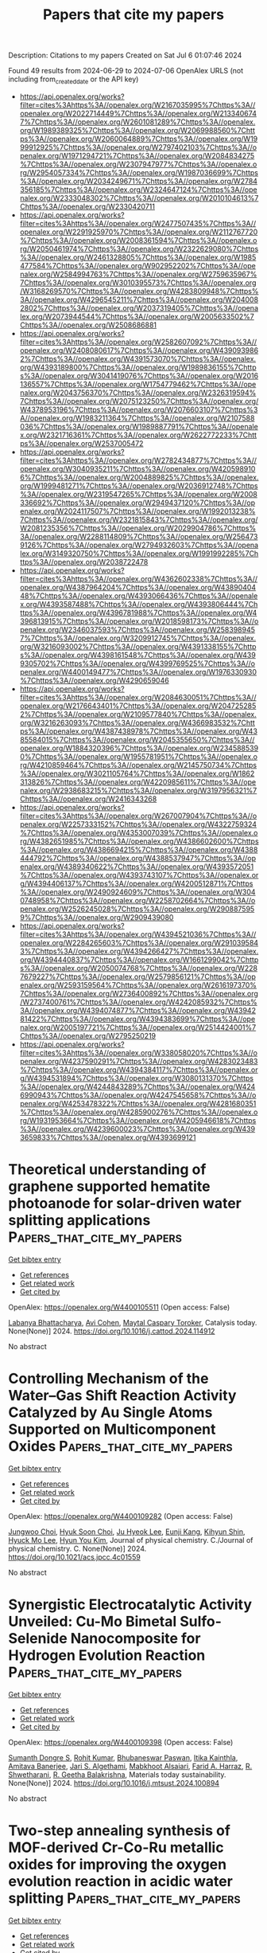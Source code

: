 #+TITLE: Papers that cite my papers
Description: Citations to my papers
Created on Sat Jul  6 01:07:46 2024

Found 49 results from 2024-06-29 to 2024-07-06
OpenAlex URLS (not including from_created_date or the API key)
- [[https://api.openalex.org/works?filter=cites%3Ahttps%3A//openalex.org/W2167035995%7Chttps%3A//openalex.org/W2022714449%7Chttps%3A//openalex.org/W2133406747%7Chttps%3A//openalex.org/W2601081289%7Chttps%3A//openalex.org/W1989389325%7Chttps%3A//openalex.org/W2069988560%7Chttps%3A//openalex.org/W2060064889%7Chttps%3A//openalex.org/W1999912925%7Chttps%3A//openalex.org/W2797402103%7Chttps%3A//openalex.org/W1971294721%7Chttps%3A//openalex.org/W2084834275%7Chttps%3A//openalex.org/W2307947977%7Chttps%3A//openalex.org/W2954057334%7Chttps%3A//openalex.org/W1987036699%7Chttps%3A//openalex.org/W2034249671%7Chttps%3A//openalex.org/W2784356185%7Chttps%3A//openalex.org/W2324647124%7Chttps%3A//openalex.org/W2333048302%7Chttps%3A//openalex.org/W2010104613%7Chttps%3A//openalex.org/W2330420711]]
- [[https://api.openalex.org/works?filter=cites%3Ahttps%3A//openalex.org/W2477507435%7Chttps%3A//openalex.org/W2291925970%7Chttps%3A//openalex.org/W2112767720%7Chttps%3A//openalex.org/W2008361594%7Chttps%3A//openalex.org/W2050461974%7Chttps%3A//openalex.org/W2322629080%7Chttps%3A//openalex.org/W2461328805%7Chttps%3A//openalex.org/W1985477584%7Chttps%3A//openalex.org/W902952202%7Chttps%3A//openalex.org/W2584994763%7Chttps%3A//openalex.org/W2759635967%7Chttps%3A//openalex.org/W3010395573%7Chttps%3A//openalex.org/W3168269570%7Chttps%3A//openalex.org/W4283809948%7Chttps%3A//openalex.org/W4296545211%7Chttps%3A//openalex.org/W2040082802%7Chttps%3A//openalex.org/W2037319405%7Chttps%3A//openalex.org/W2073944544%7Chttps%3A//openalex.org/W2005633502%7Chttps%3A//openalex.org/W2508686881]]
- [[https://api.openalex.org/works?filter=cites%3Ahttps%3A//openalex.org/W2582607092%7Chttps%3A//openalex.org/W2408080617%7Chttps%3A//openalex.org/W4390939862%7Chttps%3A//openalex.org/W4391573070%7Chttps%3A//openalex.org/W4393189800%7Chttps%3A//openalex.org/W1989836155%7Chttps%3A//openalex.org/W3041419076%7Chttps%3A//openalex.org/W2016136557%7Chttps%3A//openalex.org/W1754779462%7Chttps%3A//openalex.org/W2043756370%7Chttps%3A//openalex.org/W2326319594%7Chttps%3A//openalex.org/W2075123250%7Chttps%3A//openalex.org/W4378953196%7Chttps%3A//openalex.org/W2076603107%7Chttps%3A//openalex.org/W1983211364%7Chttps%3A//openalex.org/W2107588036%7Chttps%3A//openalex.org/W1989887791%7Chttps%3A//openalex.org/W2321716361%7Chttps%3A//openalex.org/W2622772233%7Chttps%3A//openalex.org/W2537005472]]
- [[https://api.openalex.org/works?filter=cites%3Ahttps%3A//openalex.org/W2782434877%7Chttps%3A//openalex.org/W3040935211%7Chttps%3A//openalex.org/W4205989106%7Chttps%3A//openalex.org/W2004889825%7Chttps%3A//openalex.org/W1999481271%7Chttps%3A//openalex.org/W2036912748%7Chttps%3A//openalex.org/W2319547265%7Chttps%3A//openalex.org/W2008336692%7Chttps%3A//openalex.org/W2949437120%7Chttps%3A//openalex.org/W2024117507%7Chttps%3A//openalex.org/W1992013238%7Chttps%3A//openalex.org/W2321815843%7Chttps%3A//openalex.org/W2081235356%7Chttps%3A//openalex.org/W2029904786%7Chttps%3A//openalex.org/W2288114809%7Chttps%3A//openalex.org/W2564739126%7Chttps%3A//openalex.org/W2794932603%7Chttps%3A//openalex.org/W3149320750%7Chttps%3A//openalex.org/W1991992285%7Chttps%3A//openalex.org/W2038722478]]
- [[https://api.openalex.org/works?filter=cites%3Ahttps%3A//openalex.org/W4362602338%7Chttps%3A//openalex.org/W4387964204%7Chttps%3A//openalex.org/W4389040448%7Chttps%3A//openalex.org/W4393066436%7Chttps%3A//openalex.org/W4393587488%7Chttps%3A//openalex.org/W4393806444%7Chttps%3A//openalex.org/W4396781988%7Chttps%3A//openalex.org/W4396813915%7Chttps%3A//openalex.org/W2018598173%7Chttps%3A//openalex.org/W2346037593%7Chttps%3A//openalex.org/W2583989457%7Chttps%3A//openalex.org/W3209912745%7Chttps%3A//openalex.org/W3216093002%7Chttps%3A//openalex.org/W4391338155%7Chttps%3A//openalex.org/W4398161548%7Chttps%3A//openalex.org/W4399305702%7Chttps%3A//openalex.org/W4399769525%7Chttps%3A//openalex.org/W4400149477%7Chttps%3A//openalex.org/W1976330930%7Chttps%3A//openalex.org/W4290659046]]
- [[https://api.openalex.org/works?filter=cites%3Ahttps%3A//openalex.org/W2084630051%7Chttps%3A//openalex.org/W2176643401%7Chttps%3A//openalex.org/W2047252852%7Chttps%3A//openalex.org/W2109577840%7Chttps%3A//openalex.org/W3216263093%7Chttps%3A//openalex.org/W4366983532%7Chttps%3A//openalex.org/W4387438978%7Chttps%3A//openalex.org/W4385584015%7Chttps%3A//openalex.org/W2045355650%7Chttps%3A//openalex.org/W1884320396%7Chttps%3A//openalex.org/W2345885390%7Chttps%3A//openalex.org/W1955781951%7Chttps%3A//openalex.org/W4210859464%7Chttps%3A//openalex.org/W2145750734%7Chttps%3A//openalex.org/W3021105764%7Chttps%3A//openalex.org/W1862313826%7Chttps%3A//openalex.org/W4220985611%7Chttps%3A//openalex.org/W2938683215%7Chttps%3A//openalex.org/W3197956321%7Chttps%3A//openalex.org/W2416343268]]
- [[https://api.openalex.org/works?filter=cites%3Ahttps%3A//openalex.org/W267007904%7Chttps%3A//openalex.org/W2257333152%7Chttps%3A//openalex.org/W4322759324%7Chttps%3A//openalex.org/W4353007039%7Chttps%3A//openalex.org/W4382651985%7Chttps%3A//openalex.org/W4386602600%7Chttps%3A//openalex.org/W4386694215%7Chttps%3A//openalex.org/W4388444792%7Chttps%3A//openalex.org/W4388537947%7Chttps%3A//openalex.org/W4389340622%7Chttps%3A//openalex.org/W4393572051%7Chttps%3A//openalex.org/W4393743107%7Chttps%3A//openalex.org/W4394406137%7Chttps%3A//openalex.org/W4200512871%7Chttps%3A//openalex.org/W2490924609%7Chttps%3A//openalex.org/W3040748958%7Chttps%3A//openalex.org/W2258702664%7Chttps%3A//openalex.org/W2526245028%7Chttps%3A//openalex.org/W2908875959%7Chttps%3A//openalex.org/W2909439080]]
- [[https://api.openalex.org/works?filter=cites%3Ahttps%3A//openalex.org/W4394521036%7Chttps%3A//openalex.org/W2284265603%7Chttps%3A//openalex.org/W2910395843%7Chttps%3A//openalex.org/W4394266427%7Chttps%3A//openalex.org/W4394440837%7Chttps%3A//openalex.org/W1661299042%7Chttps%3A//openalex.org/W2050074768%7Chttps%3A//openalex.org/W2287679227%7Chttps%3A//openalex.org/W2579856121%7Chttps%3A//openalex.org/W2593159564%7Chttps%3A//openalex.org/W2616197370%7Chttps%3A//openalex.org/W2736400892%7Chttps%3A//openalex.org/W2737400761%7Chttps%3A//openalex.org/W4242085932%7Chttps%3A//openalex.org/W4394074877%7Chttps%3A//openalex.org/W4394281422%7Chttps%3A//openalex.org/W4394383699%7Chttps%3A//openalex.org/W2005197721%7Chttps%3A//openalex.org/W2514424001%7Chttps%3A//openalex.org/W2795250219]]
- [[https://api.openalex.org/works?filter=cites%3Ahttps%3A//openalex.org/W338058020%7Chttps%3A//openalex.org/W4237590291%7Chttps%3A//openalex.org/W4283023483%7Chttps%3A//openalex.org/W4394384117%7Chttps%3A//openalex.org/W4394531894%7Chttps%3A//openalex.org/W3080131370%7Chttps%3A//openalex.org/W4244843289%7Chttps%3A//openalex.org/W4246990943%7Chttps%3A//openalex.org/W4247545658%7Chttps%3A//openalex.org/W4253478322%7Chttps%3A//openalex.org/W4281680351%7Chttps%3A//openalex.org/W4285900276%7Chttps%3A//openalex.org/W1931953664%7Chttps%3A//openalex.org/W4205946618%7Chttps%3A//openalex.org/W4239600023%7Chttps%3A//openalex.org/W4393659833%7Chttps%3A//openalex.org/W4393699121]]

* Theoretical understanding of graphene supported hematite photoanode for solar-driven water splitting applications  :Papers_that_cite_my_papers:
:PROPERTIES:
:UUID: https://openalex.org/W4400105511
:TOPICS: Solar Water Splitting Technology, Photocatalytic Materials for Solar Energy Conversion, Solar-Powered Water Desalination Technologies
:PUBLICATION_DATE: 2024-06-01
:END:    
    
[[elisp:(doi-add-bibtex-entry "https://doi.org/10.1016/j.cattod.2024.114912")][Get bibtex entry]] 

- [[elisp:(progn (xref--push-markers (current-buffer) (point)) (oa--referenced-works "https://openalex.org/W4400105511"))][Get references]]
- [[elisp:(progn (xref--push-markers (current-buffer) (point)) (oa--related-works "https://openalex.org/W4400105511"))][Get related work]]
- [[elisp:(progn (xref--push-markers (current-buffer) (point)) (oa--cited-by-works "https://openalex.org/W4400105511"))][Get cited by]]

OpenAlex: https://openalex.org/W4400105511 (Open access: False)
    
[[https://openalex.org/A5098711002][Labanya Bhattacharya]], [[https://openalex.org/A5099632988][Avi Cohen]], [[https://openalex.org/A5069042294][Maytal Caspary Toroker]], Catalysis today. None(None)] 2024. https://doi.org/10.1016/j.cattod.2024.114912 
     
No abstract    

    

* Controlling Mechanism of the Water–Gas Shift Reaction Activity Catalyzed by Au Single Atoms Supported on Multicomponent Oxides  :Papers_that_cite_my_papers:
:PROPERTIES:
:UUID: https://openalex.org/W4400109282
:TOPICS: Catalytic Nanomaterials, Catalytic Dehydrogenation of Light Alkanes, Electrocatalysis for Energy Conversion
:PUBLICATION_DATE: 2024-06-28
:END:    
    
[[elisp:(doi-add-bibtex-entry "https://doi.org/10.1021/acs.jpcc.4c01559")][Get bibtex entry]] 

- [[elisp:(progn (xref--push-markers (current-buffer) (point)) (oa--referenced-works "https://openalex.org/W4400109282"))][Get references]]
- [[elisp:(progn (xref--push-markers (current-buffer) (point)) (oa--related-works "https://openalex.org/W4400109282"))][Get related work]]
- [[elisp:(progn (xref--push-markers (current-buffer) (point)) (oa--cited-by-works "https://openalex.org/W4400109282"))][Get cited by]]

OpenAlex: https://openalex.org/W4400109282 (Open access: False)
    
[[https://openalex.org/A5017443019][Jungwoo Choi]], [[https://openalex.org/A5041196388][Hyuk Soon Choi]], [[https://openalex.org/A5041615691][Ju Hyeok Lee]], [[https://openalex.org/A5085996906][Eunji Kang]], [[https://openalex.org/A5017759408][Kihyun Shin]], [[https://openalex.org/A5007750616][Hyuck Mo Lee]], [[https://openalex.org/A5021028646][Hyun You Kim]], Journal of physical chemistry. C./Journal of physical chemistry. C. None(None)] 2024. https://doi.org/10.1021/acs.jpcc.4c01559 
     
No abstract    

    

* Synergistic Electrocatalytic Activity Unveiled: Cu-Mo Bimetal Sulfo-Selenide Nanocomposite for Hydrogen Evolution Reaction  :Papers_that_cite_my_papers:
:PROPERTIES:
:UUID: https://openalex.org/W4400109398
:TOPICS: Electrocatalysis for Energy Conversion, Aqueous Zinc-Ion Battery Technology, Thin-Film Solar Cell Technology
:PUBLICATION_DATE: 2024-06-01
:END:    
    
[[elisp:(doi-add-bibtex-entry "https://doi.org/10.1016/j.mtsust.2024.100894")][Get bibtex entry]] 

- [[elisp:(progn (xref--push-markers (current-buffer) (point)) (oa--referenced-works "https://openalex.org/W4400109398"))][Get references]]
- [[elisp:(progn (xref--push-markers (current-buffer) (point)) (oa--related-works "https://openalex.org/W4400109398"))][Get related work]]
- [[elisp:(progn (xref--push-markers (current-buffer) (point)) (oa--cited-by-works "https://openalex.org/W4400109398"))][Get cited by]]

OpenAlex: https://openalex.org/W4400109398 (Open access: False)
    
[[https://openalex.org/A5019704170][Sumanth Dongre S]], [[https://openalex.org/A5060473728][Rohit Kumar]], [[https://openalex.org/A5099634082][Bhubaneswar Paswan]], [[https://openalex.org/A5085850887][Itika Kainthla]], [[https://openalex.org/A5072175850][Amitava Banerjee]], [[https://openalex.org/A5051855755][Jari S. Algethami]], [[https://openalex.org/A5038741719][Mabkhoot Alsaiari]], [[https://openalex.org/A5061693096][Farid A. Harraz]], [[https://openalex.org/A5084693441][R. Shwetharani]], [[https://openalex.org/A5011980648][R. Geetha Balakrishna]], Materials today sustainability. None(None)] 2024. https://doi.org/10.1016/j.mtsust.2024.100894 
     
No abstract    

    

* Two-step annealing synthesis of MOF-derived Cr-Co-Ru metallic oxides for improving the oxygen evolution reaction in acidic water splitting  :Papers_that_cite_my_papers:
:PROPERTIES:
:UUID: https://openalex.org/W4400109655
:TOPICS: Electrocatalysis for Energy Conversion, Formation and Properties of Nanocrystals and Nanostructures, Catalytic Nanomaterials
:PUBLICATION_DATE: 2024-06-01
:END:    
    
[[elisp:(doi-add-bibtex-entry "https://doi.org/10.1016/j.surfin.2024.104695")][Get bibtex entry]] 

- [[elisp:(progn (xref--push-markers (current-buffer) (point)) (oa--referenced-works "https://openalex.org/W4400109655"))][Get references]]
- [[elisp:(progn (xref--push-markers (current-buffer) (point)) (oa--related-works "https://openalex.org/W4400109655"))][Get related work]]
- [[elisp:(progn (xref--push-markers (current-buffer) (point)) (oa--cited-by-works "https://openalex.org/W4400109655"))][Get cited by]]

OpenAlex: https://openalex.org/W4400109655 (Open access: False)
    
[[https://openalex.org/A5003503950][Bohan Zhang]], [[https://openalex.org/A5003598610][Chang Wen]], [[https://openalex.org/A5063720717][Ming Xu]], [[https://openalex.org/A5067913010][Qian Liu]], [[https://openalex.org/A5017005333][Zhi Yong Zhang]], [[https://openalex.org/A5015207413][Hongbo Huang]], [[https://openalex.org/A5061695845][Dapeng Wang]], [[https://openalex.org/A5059043241][Zhengkai Tu]], Surfaces and interfaces. None(None)] 2024. https://doi.org/10.1016/j.surfin.2024.104695 
     
No abstract    

    

* Revealing Structural Evolution of Single Atom Catalysts during Electrochemical CO2 Reduction by in Situ X-ray Absorption Spectroscopy  :Papers_that_cite_my_papers:
:PROPERTIES:
:UUID: https://openalex.org/W4400112845
:TOPICS: Electrochemical Reduction of CO2 to Fuels, Electrocatalysis for Energy Conversion, Accelerating Materials Innovation through Informatics
:PUBLICATION_DATE: 2024-06-28
:END:    
    
[[elisp:(doi-add-bibtex-entry "https://doi.org/10.1021/acsmaterialslett.4c00554")][Get bibtex entry]] 

- [[elisp:(progn (xref--push-markers (current-buffer) (point)) (oa--referenced-works "https://openalex.org/W4400112845"))][Get references]]
- [[elisp:(progn (xref--push-markers (current-buffer) (point)) (oa--related-works "https://openalex.org/W4400112845"))][Get related work]]
- [[elisp:(progn (xref--push-markers (current-buffer) (point)) (oa--cited-by-works "https://openalex.org/W4400112845"))][Get cited by]]

OpenAlex: https://openalex.org/W4400112845 (Open access: False)
    
[[https://openalex.org/A5078156613][Lingzhe Fang]], [[https://openalex.org/A5066308062][Mingyu Wan]], [[https://openalex.org/A5056703628][Yuzi Liu]], [[https://openalex.org/A5083959394][Benjamin Reinhart]], [[https://openalex.org/A5037341920][Zehua Jin]], [[https://openalex.org/A5048213108][Ming Yang]], [[https://openalex.org/A5072657571][Fanglin Che]], [[https://openalex.org/A5086326013][Tao Li]], ACS materials letters. None(None)] 2024. https://doi.org/10.1021/acsmaterialslett.4c00554 
     
No abstract    

    

* Highly efficient, selective, and stable photocatalytic methane coupling to ethane enabled by lattice oxygen looping  :Papers_that_cite_my_papers:
:PROPERTIES:
:UUID: https://openalex.org/W4400113120
:TOPICS: Photocatalytic Materials for Solar Energy Conversion, Catalytic Nanomaterials, Catalytic Dehydrogenation of Light Alkanes
:PUBLICATION_DATE: 2024-06-28
:END:    
    
[[elisp:(doi-add-bibtex-entry "https://doi.org/10.1126/sciadv.ado4390")][Get bibtex entry]] 

- [[elisp:(progn (xref--push-markers (current-buffer) (point)) (oa--referenced-works "https://openalex.org/W4400113120"))][Get references]]
- [[elisp:(progn (xref--push-markers (current-buffer) (point)) (oa--related-works "https://openalex.org/W4400113120"))][Get related work]]
- [[elisp:(progn (xref--push-markers (current-buffer) (point)) (oa--cited-by-works "https://openalex.org/W4400113120"))][Get cited by]]

OpenAlex: https://openalex.org/W4400113120 (Open access: True)
    
[[https://openalex.org/A5073952150][Gaohong Zhai]], [[https://openalex.org/A5073694478][Lejuan Cai]], [[https://openalex.org/A5034779317][Jun Ma]], [[https://openalex.org/A5007937560][Yihong Chen]], [[https://openalex.org/A5047709452][Zehua Liu]], [[https://openalex.org/A5035966131][Shenghe Si]], [[https://openalex.org/A5080660282][Delong Duan]], [[https://openalex.org/A5028809590][Shuaikang Sang]], [[https://openalex.org/A5044815070][Jiawei Li]], [[https://openalex.org/A5021984184][Xinyu Wang]], [[https://openalex.org/A5049382157][Ying-Ao Liu]], [[https://openalex.org/A5034454803][Bei Qian]], [[https://openalex.org/A5031824581][Chengyuan Liu]], [[https://openalex.org/A5077453562][Yang Pan]], [[https://openalex.org/A5058193995][Ning Zhang]], [[https://openalex.org/A5074511443][Dong Liu]], [[https://openalex.org/A5026399204][Ran Long]], [[https://openalex.org/A5087717847][Yujie Xiong]], Science advances. 10(26)] 2024. https://doi.org/10.1126/sciadv.ado4390 
     
Light-driven oxidative coupling of methane (OCM) for multi-carbon (C    

    

* Highly Efficient and Selective Nitrogen Reduction Reaction Catalysis of Cluster-Modified MXene Nanosheets  :Papers_that_cite_my_papers:
:PROPERTIES:
:UUID: https://openalex.org/W4400119996
:TOPICS: Two-Dimensional Transition Metal Carbides and Nitrides (MXenes), Ammonia Synthesis and Electrocatalysis, Catalytic Reduction of Nitro Compounds
:PUBLICATION_DATE: 2024-06-28
:END:    
    
[[elisp:(doi-add-bibtex-entry "https://doi.org/10.1021/acscatal.4c01369")][Get bibtex entry]] 

- [[elisp:(progn (xref--push-markers (current-buffer) (point)) (oa--referenced-works "https://openalex.org/W4400119996"))][Get references]]
- [[elisp:(progn (xref--push-markers (current-buffer) (point)) (oa--related-works "https://openalex.org/W4400119996"))][Get related work]]
- [[elisp:(progn (xref--push-markers (current-buffer) (point)) (oa--cited-by-works "https://openalex.org/W4400119996"))][Get cited by]]

OpenAlex: https://openalex.org/W4400119996 (Open access: False)
    
[[https://openalex.org/A5031949357][Yu Rong]], [[https://openalex.org/A5090733046][Zhaorui Liu]], [[https://openalex.org/A5069170567][Dominik Legut]], [[https://openalex.org/A5091436850][J. Sun]], [[https://openalex.org/A5038320890][Qianfan Zhang]], [[https://openalex.org/A5029553936][Joseph S. Francisco]], [[https://openalex.org/A5068048648][Ruifang Zhang]], ACS catalysis. None(None)] 2024. https://doi.org/10.1021/acscatal.4c01369 
     
No abstract    

    

* First-principles and experimental insight of high-entropy materials as electrocatalysts for energy-related applications: Hydrogen evolution, oxygen evolution, and oxygen reduction reactions  :Papers_that_cite_my_papers:
:PROPERTIES:
:UUID: https://openalex.org/W4400120264
:TOPICS: Electrocatalysis for Energy Conversion, High-Entropy Alloys: Novel Designs and Properties, Solid Oxide Fuel Cells
:PUBLICATION_DATE: 2024-09-01
:END:    
    
[[elisp:(doi-add-bibtex-entry "https://doi.org/10.1016/j.mser.2024.100813")][Get bibtex entry]] 

- [[elisp:(progn (xref--push-markers (current-buffer) (point)) (oa--referenced-works "https://openalex.org/W4400120264"))][Get references]]
- [[elisp:(progn (xref--push-markers (current-buffer) (point)) (oa--related-works "https://openalex.org/W4400120264"))][Get related work]]
- [[elisp:(progn (xref--push-markers (current-buffer) (point)) (oa--cited-by-works "https://openalex.org/W4400120264"))][Get cited by]]

OpenAlex: https://openalex.org/W4400120264 (Open access: False)
    
[[https://openalex.org/A5090149269][Jasmin S. Shaikh]], [[https://openalex.org/A5000448228][Meena Rittiruam]], [[https://openalex.org/A5054768027][Tinnakorn Saelee]], [[https://openalex.org/A5063387137][Victor Márquez]], [[https://openalex.org/A5082222268][Navajsharif S. Shaikh]], [[https://openalex.org/A5015354344][Patcharaporn Khajondetchairit]], [[https://openalex.org/A5018107750][Sumayya C. Pathan]], [[https://openalex.org/A5058472380][Pongsakorn Kanjanaboos]], [[https://openalex.org/A5086047381][Toshiaki Taniike]], [[https://openalex.org/A5088767687][Mohammad Khaja Nazeeruddin]], [[https://openalex.org/A5001087403][Piyasan Praserthdam]], [[https://openalex.org/A5036226683][Supareak Praserthdam]], Materials science & engineering. R, Reports. 160(None)] 2024. https://doi.org/10.1016/j.mser.2024.100813 
     
No abstract    

    

* Recent Research on Iridium‐Based Electrocatalysts for Acidic Oxygen Evolution Reaction from the Origin of Reaction Mechanism  :Papers_that_cite_my_papers:
:PROPERTIES:
:UUID: https://openalex.org/W4400122094
:TOPICS: Electrocatalysis for Energy Conversion, Fuel Cell Membrane Technology, Ammonia Synthesis and Electrocatalysis
:PUBLICATION_DATE: 2024-06-28
:END:    
    
[[elisp:(doi-add-bibtex-entry "https://doi.org/10.1002/smll.202403845")][Get bibtex entry]] 

- [[elisp:(progn (xref--push-markers (current-buffer) (point)) (oa--referenced-works "https://openalex.org/W4400122094"))][Get references]]
- [[elisp:(progn (xref--push-markers (current-buffer) (point)) (oa--related-works "https://openalex.org/W4400122094"))][Get related work]]
- [[elisp:(progn (xref--push-markers (current-buffer) (point)) (oa--cited-by-works "https://openalex.org/W4400122094"))][Get cited by]]

OpenAlex: https://openalex.org/W4400122094 (Open access: False)
    
[[https://openalex.org/A5082931987][L.-Y. Chen]], [[https://openalex.org/A5099638415][Wei Zhao]], [[https://openalex.org/A5014955451][Juntao Zhang]], [[https://openalex.org/A5016487866][Min Liu]], [[https://openalex.org/A5015939688][Jun Yin]], [[https://openalex.org/A5050207449][Ru-Zhi Wang]], [[https://openalex.org/A5087120666][Maorong Chai]], Small. None(None)] 2024. https://doi.org/10.1002/smll.202403845 
     
As the anode reaction of proton exchange membrane water electrolysis (PEMWE), the acidic oxygen evolution reaction (OER) is one of the main obstacles to the practical application of PEMWE due to its sluggish four-electron transfer process. The development of high-performance acidic OER electrocatalysts has become the key to improving the reaction kinetics. To date, although various excellent acidic OER electrocatalysts have been widely researched, Ir-based nanomaterials are still state-of-the-art electrocatalysts. Hence, a comprehensive and in-depth understanding of the reaction mechanism of Ir-based electrocatalysts is crucial for the precise optimization of catalytic performance. In this review, the origin and nature of the conventional adsorbate evolution mechanism (AEM) and the derived volcanic relationship on Ir-based electrocatalysts for acidic OER processes are summarized and some optimization strategies for Ir-based electrocatalysts based on the AEM are introduced. To further investigate the development strategy of high-performance Ir-based electrocatalysts, several unconventional OER mechanisms including dual-site mechanism and lattice oxygen mediated mechanism, and their applications are introduced in detail. Thereafter, the active species on Ir-based electrocatalysts at acidic OER are summarized and classified into surface Ir species and O species. Finally, the future development direction and prospect of Ir-based electrocatalysts for acidic OER are put forward.    

    

* Density Functional Theory Calculations to Increase the Efficiency of Oxygen Electrode Catalysts from Ytterbium Single Atom Catalysts Using Nitrogen Solid Supports  :Papers_that_cite_my_papers:
:PROPERTIES:
:UUID: https://openalex.org/W4400129721
:TOPICS: Electrocatalysis for Energy Conversion, Catalytic Nanomaterials, Fuel Cell Membrane Technology
:PUBLICATION_DATE: 2024-06-28
:END:    
    
[[elisp:(doi-add-bibtex-entry "https://doi.org/10.1021/acsanm.4c02434")][Get bibtex entry]] 

- [[elisp:(progn (xref--push-markers (current-buffer) (point)) (oa--referenced-works "https://openalex.org/W4400129721"))][Get references]]
- [[elisp:(progn (xref--push-markers (current-buffer) (point)) (oa--related-works "https://openalex.org/W4400129721"))][Get related work]]
- [[elisp:(progn (xref--push-markers (current-buffer) (point)) (oa--cited-by-works "https://openalex.org/W4400129721"))][Get cited by]]

OpenAlex: https://openalex.org/W4400129721 (Open access: False)
    
[[https://openalex.org/A5013203857][Tongtong Xu]], [[https://openalex.org/A5046345736][Meiling Liu]], [[https://openalex.org/A5012737529][Kang Wu]], [[https://openalex.org/A5044538497][Chao Liu]], ACS applied nano materials. None(None)] 2024. https://doi.org/10.1021/acsanm.4c02434 
     
No abstract    

    

* Different role of ruthenium and platinum defective sites on the catalytic activity for the hydrogen evolution reaction  :Papers_that_cite_my_papers:
:PROPERTIES:
:UUID: https://openalex.org/W4400139360
:TOPICS: Electrocatalysis for Energy Conversion, Catalytic Nanomaterials, Desulfurization Technologies for Fuels
:PUBLICATION_DATE: 2024-06-01
:END:    
    
[[elisp:(doi-add-bibtex-entry "https://doi.org/10.1016/j.cattod.2024.114908")][Get bibtex entry]] 

- [[elisp:(progn (xref--push-markers (current-buffer) (point)) (oa--referenced-works "https://openalex.org/W4400139360"))][Get references]]
- [[elisp:(progn (xref--push-markers (current-buffer) (point)) (oa--related-works "https://openalex.org/W4400139360"))][Get related work]]
- [[elisp:(progn (xref--push-markers (current-buffer) (point)) (oa--cited-by-works "https://openalex.org/W4400139360"))][Get cited by]]

OpenAlex: https://openalex.org/W4400139360 (Open access: True)
    
[[https://openalex.org/A5012370105][Dídac A. Fenoll]], [[https://openalex.org/A5079504767][Mariona Sodupe]], [[https://openalex.org/A5085094334][Xavier Solans‐Monfort]], Catalysis today. None(None)] 2024. https://doi.org/10.1016/j.cattod.2024.114908 
     
No abstract    

    

* Theoretical study of CO2 reduction on two-dimensional porphyrin metal–organic frameworks modified with various metal paddlewheel clusters or phenyl  :Papers_that_cite_my_papers:
:PROPERTIES:
:UUID: https://openalex.org/W4400142737
:TOPICS: Electrochemical Reduction of CO2 to Fuels, Chemistry and Applications of Metal-Organic Frameworks, Electrocatalysis for Energy Conversion
:PUBLICATION_DATE: 2024-06-01
:END:    
    
[[elisp:(doi-add-bibtex-entry "https://doi.org/10.1016/j.comptc.2024.114743")][Get bibtex entry]] 

- [[elisp:(progn (xref--push-markers (current-buffer) (point)) (oa--referenced-works "https://openalex.org/W4400142737"))][Get references]]
- [[elisp:(progn (xref--push-markers (current-buffer) (point)) (oa--related-works "https://openalex.org/W4400142737"))][Get related work]]
- [[elisp:(progn (xref--push-markers (current-buffer) (point)) (oa--cited-by-works "https://openalex.org/W4400142737"))][Get cited by]]

OpenAlex: https://openalex.org/W4400142737 (Open access: False)
    
[[https://openalex.org/A5036181934][X. An]], [[https://openalex.org/A5081307210][Gaofeng Hu]], [[https://openalex.org/A5044972973][Yueyang Zhang]], [[https://openalex.org/A5064561250][Shaohui Guo]], [[https://openalex.org/A5072339257][Xinxin Tian]], [[https://openalex.org/A5026623520][Zhuxia Zhang]], Computational and theoretical chemistry. None(None)] 2024. https://doi.org/10.1016/j.comptc.2024.114743 
     
No abstract    

    

* Hydrogen Adsorption on Ordered and Disordered Pt–Fe and Pt–Co Alloys  :Papers_that_cite_my_papers:
:PROPERTIES:
:UUID: https://openalex.org/W4400145700
:TOPICS: Materials and Methods for Hydrogen Storage, Electrocatalysis for Energy Conversion, Catalytic Nanomaterials
:PUBLICATION_DATE: 2024-06-29
:END:    
    
[[elisp:(doi-add-bibtex-entry "https://doi.org/10.1021/acs.jpcc.4c01308")][Get bibtex entry]] 

- [[elisp:(progn (xref--push-markers (current-buffer) (point)) (oa--referenced-works "https://openalex.org/W4400145700"))][Get references]]
- [[elisp:(progn (xref--push-markers (current-buffer) (point)) (oa--related-works "https://openalex.org/W4400145700"))][Get related work]]
- [[elisp:(progn (xref--push-markers (current-buffer) (point)) (oa--cited-by-works "https://openalex.org/W4400145700"))][Get cited by]]

OpenAlex: https://openalex.org/W4400145700 (Open access: True)
    
[[https://openalex.org/A5019081397][Andrew N. Okafor]], [[https://openalex.org/A5084433928][William A. Shelton]], [[https://openalex.org/A5076348413][Ye Xu]], Journal of physical chemistry. C./Journal of physical chemistry. C. None(None)] 2024. https://doi.org/10.1021/acs.jpcc.4c01308 
     
The bulk properties and surface chemical reactivity of compositionally disordered Pt–Fe and Pt–Co alloys in the fcc A1 phase have been investigated theoretically in comparison to the ordered alloys of the same compositions. The results are analyzed together with our previously reported findings for Pt–Ni. Nonlinear variation is observed in lattice constant, d band center, magnetic moment, and hydrogen adsorption energy across the composition range (0–100 atomic % of Pt, xPt). The Pt 5d states are strongly perturbed by the 3d states of the base metals, leading to notable density of states above the Fermi level and residual magnetic moments at high xPt. Surface reactivity in terms of average H adsorption energy varies continuously with composition between the monometallic Fe–Pt and Co–Pt limits, going through a maximum around xPt = 0.5–0.75. Close inspection reveals a significant variation in site reactivity at xPt < 0.75, particularly with disordered Pt–Fe alloys due in part to the inherent disparity in chemical reactivity between Fe and Pt. Furthermore, the strong interaction between Fe and Pt causes Pt-rich sites to be less reactive toward H than Pt-rich sites on disordered Pt–Ni alloy surfaces, despite less compressive strain caused. These results provide theoretical underpinnings for conceptualizing and understanding the performance of these Pt-base metal alloys in key catalytic applications and for efforts to tailor Pt-alloys as catalysts.    

    

* High catalytic activity and abundant active sites in M2C12 monolayer for nitrogen reduction reaction  :Papers_that_cite_my_papers:
:PROPERTIES:
:UUID: https://openalex.org/W4400147125
:TOPICS: Ammonia Synthesis and Electrocatalysis, Catalytic Nanomaterials, Materials and Methods for Hydrogen Storage
:PUBLICATION_DATE: 2024-06-01
:END:    
    
[[elisp:(doi-add-bibtex-entry "https://doi.org/10.1016/j.jcis.2024.06.231")][Get bibtex entry]] 

- [[elisp:(progn (xref--push-markers (current-buffer) (point)) (oa--referenced-works "https://openalex.org/W4400147125"))][Get references]]
- [[elisp:(progn (xref--push-markers (current-buffer) (point)) (oa--related-works "https://openalex.org/W4400147125"))][Get related work]]
- [[elisp:(progn (xref--push-markers (current-buffer) (point)) (oa--cited-by-works "https://openalex.org/W4400147125"))][Get cited by]]

OpenAlex: https://openalex.org/W4400147125 (Open access: False)
    
[[https://openalex.org/A5035092988][Shulong Li]], [[https://openalex.org/A5059686253][Yutao Chen]], [[https://openalex.org/A5027650194][Guo Tian]], [[https://openalex.org/A5090703533][Liangzhi Kou]], [[https://openalex.org/A5062631493][Liang Qiao]], [[https://openalex.org/A5069069316][Yong Zhao]], [[https://openalex.org/A5006186991][Li‐Yong Gan]], Journal of colloid and interface science. None(None)] 2024. https://doi.org/10.1016/j.jcis.2024.06.231 
     
No abstract    

    

* Unraveling Reactivity Origin of Oxygen Reduction at High-Entropy Alloy Electrocatalysts with a Computational and Data-Driven Approach  :Papers_that_cite_my_papers:
:PROPERTIES:
:UUID: https://openalex.org/W4400147811
:TOPICS: Electrocatalysis for Energy Conversion, Accelerating Materials Innovation through Informatics, High-Entropy Alloys: Novel Designs and Properties
:PUBLICATION_DATE: 2024-06-29
:END:    
    
[[elisp:(doi-add-bibtex-entry "https://doi.org/10.1021/acs.jpcc.4c01630")][Get bibtex entry]] 

- [[elisp:(progn (xref--push-markers (current-buffer) (point)) (oa--referenced-works "https://openalex.org/W4400147811"))][Get references]]
- [[elisp:(progn (xref--push-markers (current-buffer) (point)) (oa--related-works "https://openalex.org/W4400147811"))][Get related work]]
- [[elisp:(progn (xref--push-markers (current-buffer) (point)) (oa--cited-by-works "https://openalex.org/W4400147811"))][Get cited by]]

OpenAlex: https://openalex.org/W4400147811 (Open access: True)
    
[[https://openalex.org/A5032528268][Yang Huang]], [[https://openalex.org/A5017516464][Shih‐Han Wang]], [[https://openalex.org/A5035847343][Xiangrui Wang]], [[https://openalex.org/A5042598101][Noushin Omidvar]], [[https://openalex.org/A5086736683][Luke E.K. Achenie]], [[https://openalex.org/A5068509524][Sara E. Skrabalak]], [[https://openalex.org/A5040429065][Hongliang Xin]], Journal of physical chemistry. C./Journal of physical chemistry. C. None(None)] 2024. https://doi.org/10.1021/acs.jpcc.4c01630 
     
High-entropy alloys (HEAs), characterized as compositionally complex solid solutions with five or more metal elements, have emerged as a novel class of catalytic materials with unique attributes. Because of the remarkable diversity of multielement sites or site ensembles stabilized by configurational entropy, human exploration of the multidimensional design space of HEAs presents a formidable challenge, necessitating an efficient, computational and data-driven strategy over traditional trial-and-error experimentation or physics-based modeling. Leveraging deep learning interatomic potentials for large-scale molecular simulations and pretrained machine learning models of surface reactivity, our approach effectively rationalizes the enhanced activity of a previously synthesized PdCuPtNiCo HEA nanoparticle system for electrochemical oxygen reduction, as corroborated by experimental observations. We contend that this framework deepens our fundamental understanding of the surface reactivity of high-entropy materials and fosters the accelerated development and synthesis of monodisperse HEA nanoparticles as a versatile material platform for catalyzing sustainable chemical and energy transformations.    

    

* Phenomenology of Intermediate Molecular Dynamics at Metal-Oxide Interfaces  :Papers_that_cite_my_papers:
:PROPERTIES:
:UUID: https://openalex.org/W4400163577
:TOPICS: Electrochemical Detection of Heavy Metal Ions, Emergent Phenomena at Oxide Interfaces, Quantum Coherence in Photosynthesis and Aqueous Systems
:PUBLICATION_DATE: 2024-06-28
:END:    
    
[[elisp:(doi-add-bibtex-entry "https://doi.org/10.1146/annurev-physchem-062123-022921")][Get bibtex entry]] 

- [[elisp:(progn (xref--push-markers (current-buffer) (point)) (oa--referenced-works "https://openalex.org/W4400163577"))][Get references]]
- [[elisp:(progn (xref--push-markers (current-buffer) (point)) (oa--related-works "https://openalex.org/W4400163577"))][Get related work]]
- [[elisp:(progn (xref--push-markers (current-buffer) (point)) (oa--cited-by-works "https://openalex.org/W4400163577"))][Get cited by]]

OpenAlex: https://openalex.org/W4400163577 (Open access: False)
    
[[https://openalex.org/A5066895569][Tanja Cuk]], Annual review of physical chemistry. 75(1)] 2024. https://doi.org/10.1146/annurev-physchem-062123-022921 
     
Reaction intermediates buried within a solid-liquid interface are difficult targets for physiochemical measurements. They are inherently molecular and locally dynamic, while their surroundings are extended by a periodic lattice on one side and the solvent dielectric on the other. Challenges compound on a metal-oxide surface of varied sites and especially so at its aqueous interface of many prominent reactions. Recently, phenomenological theory coupled with optical spectroscopy has become a more prominent tool for isolating the intermediates and their molecular dynamics. The following article reviews three examples of the SrTiO    

    

* Synergistic Effect Enables the Dual-Metal Doped Cobalt Telluride Particles as Potential Electrocatalysts for Oxygen Evolution in Alkaline Electrolyte  :Papers_that_cite_my_papers:
:PROPERTIES:
:UUID: https://openalex.org/W4400182573
:TOPICS: Electrocatalysis for Energy Conversion, Aqueous Zinc-Ion Battery Technology, Electrochemical Detection of Heavy Metal Ions
:PUBLICATION_DATE: 2024-07-01
:END:    
    
[[elisp:(doi-add-bibtex-entry "https://doi.org/10.1021/acs.inorgchem.4c00921")][Get bibtex entry]] 

- [[elisp:(progn (xref--push-markers (current-buffer) (point)) (oa--referenced-works "https://openalex.org/W4400182573"))][Get references]]
- [[elisp:(progn (xref--push-markers (current-buffer) (point)) (oa--related-works "https://openalex.org/W4400182573"))][Get related work]]
- [[elisp:(progn (xref--push-markers (current-buffer) (point)) (oa--cited-by-works "https://openalex.org/W4400182573"))][Get cited by]]

OpenAlex: https://openalex.org/W4400182573 (Open access: False)
    
[[https://openalex.org/A5026804324][Xuyang Jing]], [[https://openalex.org/A5073279549][Jinyuan Dong]], [[https://openalex.org/A5065378241][Yi Mao]], [[https://openalex.org/A5060978443][Lingyan Zhou]], [[https://openalex.org/A5072436218][Jiabao Ding]], [[https://openalex.org/A5033039685][Huilong Dong]], [[https://openalex.org/A5075377676][Linjuan Zhang]], [[https://openalex.org/A5021793113][Y. Zhang]], [[https://openalex.org/A5067010958][Weifeng Zhang]], Inorganic chemistry. None(None)] 2024. https://doi.org/10.1021/acs.inorgchem.4c00921 
     
Cobalt (Co)-based materials have been widely investigated as hopeful noble-metal-free alternatives for the oxygen evolution reaction (OER) in alkaline electrolytes, which is crucial for generating hydrogen by water electrolysis. Herein, cobalt-based telluride particles with good electronic conductivity as anodic electrocatalysts were prepared under vacuum by the solid-state strategy, which display remarkable activities toward the OER. Nickel (Ni) and iron (Fe) codoped cobalt telluride (NiFe-CoTe) exhibits an overpotential of 321 mV to achieve a current density of 10 mA cm    

    

* Revealing the role of electrode potential micro-environments in single Mn atoms for carbon dioxide and oxygen electrolysis  :Papers_that_cite_my_papers:
:PROPERTIES:
:UUID: https://openalex.org/W4400187321
:TOPICS: Aqueous Zinc-Ion Battery Technology, Electrocatalysis for Energy Conversion, Electrochemical Reduction of CO2 to Fuels
:PUBLICATION_DATE: 2024-07-01
:END:    
    
[[elisp:(doi-add-bibtex-entry "https://doi.org/10.1007/s12274-024-6799-7")][Get bibtex entry]] 

- [[elisp:(progn (xref--push-markers (current-buffer) (point)) (oa--referenced-works "https://openalex.org/W4400187321"))][Get references]]
- [[elisp:(progn (xref--push-markers (current-buffer) (point)) (oa--related-works "https://openalex.org/W4400187321"))][Get related work]]
- [[elisp:(progn (xref--push-markers (current-buffer) (point)) (oa--cited-by-works "https://openalex.org/W4400187321"))][Get cited by]]

OpenAlex: https://openalex.org/W4400187321 (Open access: False)
    
[[https://openalex.org/A5082499439][Pengcheng Liu]], [[https://openalex.org/A5031881643][Yanyi Liu]], [[https://openalex.org/A5077289752][Kaili Wang]], [[https://openalex.org/A5028472046][Shuai Shi]], [[https://openalex.org/A5038386850][Mengmeng Jin]], [[https://openalex.org/A5008595671][Jingxiu Liu]], [[https://openalex.org/A5075685218][Tina Qin]], [[https://openalex.org/A5000510528][Qian Liu]], [[https://openalex.org/A5067268817][Xijun Liu]], [[https://openalex.org/A5049023401][Jia He]], Nano research. None(None)] 2024. https://doi.org/10.1007/s12274-024-6799-7 
     
No abstract    

    

* Effect of the Second-Shell Coordination Environment on the Performance of P-Block Metal Single-Atom Catalysts for the Electrosynthesis of Hydrogen Peroxide  :Papers_that_cite_my_papers:
:PROPERTIES:
:UUID: https://openalex.org/W4400197520
:TOPICS: Electrocatalysis for Energy Conversion, Catalytic Nanomaterials, Electrochemical Reduction of CO2 to Fuels
:PUBLICATION_DATE: 2024-06-30
:END:    
    
[[elisp:(doi-add-bibtex-entry "https://doi.org/10.3390/catal14070421")][Get bibtex entry]] 

- [[elisp:(progn (xref--push-markers (current-buffer) (point)) (oa--referenced-works "https://openalex.org/W4400197520"))][Get references]]
- [[elisp:(progn (xref--push-markers (current-buffer) (point)) (oa--related-works "https://openalex.org/W4400197520"))][Get related work]]
- [[elisp:(progn (xref--push-markers (current-buffer) (point)) (oa--cited-by-works "https://openalex.org/W4400197520"))][Get cited by]]

OpenAlex: https://openalex.org/W4400197520 (Open access: True)
    
[[https://openalex.org/A5033535840][Yidi Wu]], [[https://openalex.org/A5077670465][Yuxiang Zhang]], [[https://openalex.org/A5016546361][Sen Lin]], Catalysts. 14(7)] 2024. https://doi.org/10.3390/catal14070421 
     
Hydrogen peroxide (H2O2) is an important chemical with a diverse range of industrial applications in chemical synthesis and medical disinfection. The traditional anthraquinone oxidation process, with high energy consumption and complexity, is being replaced by cost-effective and environmentally friendly alternatives. In order to explore suitable catalysts for the electrocatalytic synthesis of H2O2, the stability of B,N-doped graphene loaded with various p-block metal (PM) single atoms (i.e., PM-NxBy: x and y represent the number of atoms of N and B, respectively) and the effects of different numbers and positions of B dopants in the second coordination shell on the catalytic performance were studied by density functional theory (DFT) calculations. The results show that Ga-N4B6 and Sb-N4B6 exhibit enhanced stability and 2e− oxygen reduction reaction (ORR) activity and selectivity. Their thermodynamic overpotential η values are 0.01 V, 0.03 V for Ga-N4B6’s two configurations and 0.02 V, 0 V for Sb-N4B6’s two configurations. Electronic structure calculations indicate that the PM single atom adsorbs OOH* intermediates and transfers electrons into them, resulting in the activation of the O-O bond, which facilitates the subsequent hydrogenation reaction. In summary, Sb-N4B6 and Ga-N4B6 exhibit extraordinary 2e− ORR performance, and their predicted activities are comparable to those of known outstanding catalysts (such as PtHg4 alloy). We propose effective strategies on how to enhance the 2e− ORR activities of carbon materials, elucidate the origin of the activity of potential catalysts, and provide insights for the design and development of electrocatalysts that can be used for H2O2 production.    

    

* Is the ∗O vs. ∗OH scaling relation intercept more relevant than the ∗OOH vs. ∗OH intercept to capture trends in the oxygen evolution reaction?  :Papers_that_cite_my_papers:
:PROPERTIES:
:UUID: https://openalex.org/W4400198183
:TOPICS: Electrocatalysis for Energy Conversion, Metabolic Theory of Ecology and Climate Change Impacts, Electrochemical Detection of Heavy Metal Ions
:PUBLICATION_DATE: 2024-07-01
:END:    
    
[[elisp:(doi-add-bibtex-entry "https://doi.org/10.1016/j.checat.2024.101039")][Get bibtex entry]] 

- [[elisp:(progn (xref--push-markers (current-buffer) (point)) (oa--referenced-works "https://openalex.org/W4400198183"))][Get references]]
- [[elisp:(progn (xref--push-markers (current-buffer) (point)) (oa--related-works "https://openalex.org/W4400198183"))][Get related work]]
- [[elisp:(progn (xref--push-markers (current-buffer) (point)) (oa--cited-by-works "https://openalex.org/W4400198183"))][Get cited by]]

OpenAlex: https://openalex.org/W4400198183 (Open access: True)
    
[[https://openalex.org/A5024831781][Maksim Sokolov]], [[https://openalex.org/A5004991965][Kai S. Exner]], Chem catalysis. None(None)] 2024. https://doi.org/10.1016/j.checat.2024.101039 
     
No abstract    

    

* Bimetal Oxides Anchored on Carbon Nanotubes/Nanosheets as High‐Efficiency and Durable Bifunctional Oxygen Catalyst for Advanced Zn–Air Battery: Experiments and DFT Calculations  :Papers_that_cite_my_papers:
:PROPERTIES:
:UUID: https://openalex.org/W4400201233
:TOPICS: Aqueous Zinc-Ion Battery Technology, Electrocatalysis for Energy Conversion, Fuel Cell Membrane Technology
:PUBLICATION_DATE: 2024-07-01
:END:    
    
[[elisp:(doi-add-bibtex-entry "https://doi.org/10.1002/smll.202402104")][Get bibtex entry]] 

- [[elisp:(progn (xref--push-markers (current-buffer) (point)) (oa--referenced-works "https://openalex.org/W4400201233"))][Get references]]
- [[elisp:(progn (xref--push-markers (current-buffer) (point)) (oa--related-works "https://openalex.org/W4400201233"))][Get related work]]
- [[elisp:(progn (xref--push-markers (current-buffer) (point)) (oa--cited-by-works "https://openalex.org/W4400201233"))][Get cited by]]

OpenAlex: https://openalex.org/W4400201233 (Open access: False)
    
[[https://openalex.org/A5056972044][Qi‐Dong Ruan]], [[https://openalex.org/A5032686368][Yuehong Zhao]], [[https://openalex.org/A5074726779][Rui Feng]], [[https://openalex.org/A5085282403][Muhammad Zia Ul Haq]], [[https://openalex.org/A5001153313][Lu Zhang]], [[https://openalex.org/A5026610143][Jiu‐Ju Feng]], [[https://openalex.org/A5060827085][Yijing Gao]], [[https://openalex.org/A5040320724][Ai‐Jun Wang]], Small. None(None)] 2024. https://doi.org/10.1002/smll.202402104 
     
To meet increasing requirement for innovative energy storage and conversion technology, it is urgent to prepare effective, affordable, and long-term stable oxygen electrocatalysts to replace precious metal-based counterparts. Herein, a two-step pyrolysis strategy is developed for controlled synthesis of Fe    

    

* Compressively Strained Fe3O4 in Core—Shell Oxygen Reduction Electrocatalyst Boosts Zinc—Air Battery Performance  :Papers_that_cite_my_papers:
:PROPERTIES:
:UUID: https://openalex.org/W4400201497
:TOPICS: Electrocatalysis for Energy Conversion, Aqueous Zinc-Ion Battery Technology, Materials for Electrochemical Supercapacitors
:PUBLICATION_DATE: 2024-07-01
:END:    
    
[[elisp:(doi-add-bibtex-entry "https://doi.org/10.1002/smll.202404065")][Get bibtex entry]] 

- [[elisp:(progn (xref--push-markers (current-buffer) (point)) (oa--referenced-works "https://openalex.org/W4400201497"))][Get references]]
- [[elisp:(progn (xref--push-markers (current-buffer) (point)) (oa--related-works "https://openalex.org/W4400201497"))][Get related work]]
- [[elisp:(progn (xref--push-markers (current-buffer) (point)) (oa--cited-by-works "https://openalex.org/W4400201497"))][Get cited by]]

OpenAlex: https://openalex.org/W4400201497 (Open access: False)
    
[[https://openalex.org/A5042060992][Hongpeng Wu]], [[https://openalex.org/A5002897088][Yudan Li]], [[https://openalex.org/A5074804270][Haobo Li]], [[https://openalex.org/A5062068733][Feng Wu]], [[https://openalex.org/A5054850777][Lihong Li]], [[https://openalex.org/A5008380382][Xin Xu]], [[https://openalex.org/A5020754806][Yunfang Gao]], Small. None(None)] 2024. https://doi.org/10.1002/smll.202404065 
     
Abstract Fe 3 O 4 is barely taken into account as an electrocatalyst for oxygen reduction reaction (ORR), an important reaction for metal—air batteries and fuel cells, due to its sluggish catalytic kinetics and poor electron conductivity. Herein, how strain engineering can be employed to regulate the local electronic structure of Fe 3 O 4 for high ORR activity is reported. Compressively strained Fe 3 O 4 shells with 2.0% shortened Fe─O bond are gained on the Fe/Fe 4 N cores as a result of lattice mismatch at the interface. A downshift of the d‐band center occurs for compressed Fe 3 O 4 , leading to weakened chemisorption energy of oxygenated intermediates, and lower reaction overpotential. The compressed Fe 3 O 4 exhibits greatly enhanced electrocatalytic ORR activity with a kinetic current density of 27 times higher than that of pristine one at 0.80 V (vs reversible hydrogen electrode), as well as potential application in zinc‐air batteries. The findings provide a new strategy for tuning electronic structures and improving the catalytic activity of other metal catalysts.    

    

* Comprehensive Understanding of the Electrocatalytic Mechanism for Co/Fe/Cu Doped Ni(OH)2 on Urea Oxidation Reactions: Theory and Experiment  :Papers_that_cite_my_papers:
:PROPERTIES:
:UUID: https://openalex.org/W4400205094
:TOPICS: Electrocatalysis for Energy Conversion, Electrochemical Detection of Heavy Metal Ions, Catalytic Nanomaterials
:PUBLICATION_DATE: 2024-07-01
:END:    
    
[[elisp:(doi-add-bibtex-entry "https://doi.org/10.1021/acssuschemeng.4c02596")][Get bibtex entry]] 

- [[elisp:(progn (xref--push-markers (current-buffer) (point)) (oa--referenced-works "https://openalex.org/W4400205094"))][Get references]]
- [[elisp:(progn (xref--push-markers (current-buffer) (point)) (oa--related-works "https://openalex.org/W4400205094"))][Get related work]]
- [[elisp:(progn (xref--push-markers (current-buffer) (point)) (oa--cited-by-works "https://openalex.org/W4400205094"))][Get cited by]]

OpenAlex: https://openalex.org/W4400205094 (Open access: False)
    
[[https://openalex.org/A5071074966][Lu Chen]], [[https://openalex.org/A5087881021][Wenjie Jiang]], [[https://openalex.org/A5006855745][Jing Tao]], [[https://openalex.org/A5021409774][Bingxian Chu]], [[https://openalex.org/A5052027574][Zhixiang Zhai]], [[https://openalex.org/A5073191432][Tianqi Yu]], [[https://openalex.org/A5082096766][He Huang]], [[https://openalex.org/A5028107298][Shibin Yin]], ACS sustainable chemistry & engineering. None(None)] 2024. https://doi.org/10.1021/acssuschemeng.4c02596 
     
No abstract    

    

* Single Atom Ag Bonding Between PF3T Nanocluster and TiO2 Leads the Ultra‐Stable Visible‐Light‐Driven Photocatalytic H2 Production  :Papers_that_cite_my_papers:
:PROPERTIES:
:UUID: https://openalex.org/W4400208247
:TOPICS: Photocatalytic Materials for Solar Energy Conversion, Structural and Functional Study of Noble Metal Nanoclusters, Applications of Quantum Dots in Nanotechnology
:PUBLICATION_DATE: 2024-07-01
:END:    
    
[[elisp:(doi-add-bibtex-entry "https://doi.org/10.1002/smll.202403176")][Get bibtex entry]] 

- [[elisp:(progn (xref--push-markers (current-buffer) (point)) (oa--referenced-works "https://openalex.org/W4400208247"))][Get references]]
- [[elisp:(progn (xref--push-markers (current-buffer) (point)) (oa--related-works "https://openalex.org/W4400208247"))][Get related work]]
- [[elisp:(progn (xref--push-markers (current-buffer) (point)) (oa--cited-by-works "https://openalex.org/W4400208247"))][Get cited by]]

OpenAlex: https://openalex.org/W4400208247 (Open access: False)
    
[[https://openalex.org/A5084871002][Jui‐Cheng Kao]], [[https://openalex.org/A5007067608][Tsung-Hsien Teng]], [[https://openalex.org/A5047949252][Huey-Wen Lin]], [[https://openalex.org/A5059907602][Fan‐Gang Tseng]], [[https://openalex.org/A5050219532][Li‐Yu Ting]], [[https://openalex.org/A5057459209][Dinesh Bhalothia]], [[https://openalex.org/A5082297984][Ho‐Hsiu Chou]], [[https://openalex.org/A5075171365][Yu‐Chieh Lo]], [[https://openalex.org/A5041180889][Jyh‐Pin Chou]], [[https://openalex.org/A5073015598][Tsan‐Yao Chen]], Small. None(None)] 2024. https://doi.org/10.1002/smll.202403176 
     
Abstract Atomic Ag cluster bonding is employed to reinforce the interface between PF3T nano‐cluster and TiO 2 nanoparticle. With an optimized Ag loading (Ag/TiO 2 = 0.5 wt%), the Ag atoms will uniformly disperse on TiO 2 thus generating a high density of intermediate states in the band gap to form the electron channel between the terthiophene group of PF3T and the TiO 2 in the hybrid composite (denoted as T@Ag05‐P). The former expands the photon absorption band width and the latter facilitates the core‐hole splitting by injecting the photon excited electron (from the excitons in PF3T) into the conduction band (CB) of TiO 2 . These characteristics enable the high efficiency of H 2 production to 16 580 µmol h −1 g −1 and photocatalysis stability without degradation under visible light exposure for 96 h. Compared to that of hybrid material without Ag bonding (TiO 2 @PF3T), the H 2 production yield and stability are improved by 4.1 and 18.2‐fold which shows the best performance among existing materials in similar component combination and interfacial reinforcement. The unique bonding method offers a new prospect to accelerate the development of photocatalytic hydrogen production technologies.    

    

* Atomic Layer Deposition of Molybdenum Carbide Thin Films  :Papers_that_cite_my_papers:
:PROPERTIES:
:UUID: https://openalex.org/W4400209069
:TOPICS: Atomic Layer Deposition Technology, Mechanical Properties of Thin Film Coatings, Low Dielectric Constant Materials for Microelectronics
:PUBLICATION_DATE: 2024-07-01
:END:    
    
[[elisp:(doi-add-bibtex-entry "https://doi.org/10.1002/admi.202400270")][Get bibtex entry]] 

- [[elisp:(progn (xref--push-markers (current-buffer) (point)) (oa--referenced-works "https://openalex.org/W4400209069"))][Get references]]
- [[elisp:(progn (xref--push-markers (current-buffer) (point)) (oa--related-works "https://openalex.org/W4400209069"))][Get related work]]
- [[elisp:(progn (xref--push-markers (current-buffer) (point)) (oa--cited-by-works "https://openalex.org/W4400209069"))][Get cited by]]

OpenAlex: https://openalex.org/W4400209069 (Open access: True)
    
[[https://openalex.org/A5005155736][Paloma Ruiz Kärkkäinen]], [[https://openalex.org/A5068133913][Georgi Popov]], [[https://openalex.org/A5079543961][Timo Hatanpää]], [[https://openalex.org/A5084149336][A. Kemppinen]], [[https://openalex.org/A5054481464][K. Kohopää]], [[https://openalex.org/A5018603950][Mohammad Bagheri]], [[https://openalex.org/A5048218985][Hannu‐Pekka Komsa]], [[https://openalex.org/A5083082970][Mikko Heikkilä]], [[https://openalex.org/A5067880144][Kenichiro Mizohata]], [[https://openalex.org/A5059069686][Mykhailo Chundak]], [[https://openalex.org/A5040860378][Petro Deminskyi]], [[https://openalex.org/A5024132647][Anton Vihervaara]], [[https://openalex.org/A5030264068][Mário Luiz Ribeiro]], [[https://openalex.org/A5046258094][Joel Hätinen]], [[https://openalex.org/A5016107860][Joonas Govenius]], [[https://openalex.org/A5066682629][Matti Putkonen]], [[https://openalex.org/A5081018621][Mikko Ritala]], Advanced materials interfaces. None(None)] 2024. https://doi.org/10.1002/admi.202400270 
     
Abstract The development of deposition processes for metal carbide thin films is rapidly advancing, driven by their potential for applications including catalysis, batteries, and semiconductor devices. Within this landscape, atomic layer deposition (ALD) offers exceptional conformality, uniformity, and thickness control on spatially complex structures. This paper presents a comprehensive study on the thermal ALD of MoC x with MoCl 5 and 1,4‐bis(trimethylgermyl)‐1,4‐dihydropyrazine [(Me 3 Ge) 2 DHP] as precursors, focusing on the functional properties and characterization of the films. The depositions are conducted at 200–300 °C and very smooth films with RMS Rq ≈0.3–0.6 nm on Si, TiN, and HfO 2 substrates are obtained. The process has a high growth rate of 1.5 Å cycle −1 and the films appear to be continuous already after 5 cycles. The films are conductive even at thicknesses below 5 nm, and films above 18 nm exhibit superconductivity up to 4.4 K. In lieu of suitable references, Raman modes for molybdenum carbides and nitrides are calculated and X‐ray diffraction and X‐ray photoelectron spectroscopy are used for phase analysis.    

    

* Unveiling the impact of oxygen vacancies in engineered bimetallic oxides for enhanced oxygen evolution reaction: insights from experimental and theoretical approaches  :Papers_that_cite_my_papers:
:PROPERTIES:
:UUID: https://openalex.org/W4400210206
:TOPICS: Electrocatalysis for Energy Conversion, Catalytic Nanomaterials, Atomic Layer Deposition Technology
:PUBLICATION_DATE: 2024-01-01
:END:    
    
[[elisp:(doi-add-bibtex-entry "https://doi.org/10.1039/d4ta01180e")][Get bibtex entry]] 

- [[elisp:(progn (xref--push-markers (current-buffer) (point)) (oa--referenced-works "https://openalex.org/W4400210206"))][Get references]]
- [[elisp:(progn (xref--push-markers (current-buffer) (point)) (oa--related-works "https://openalex.org/W4400210206"))][Get related work]]
- [[elisp:(progn (xref--push-markers (current-buffer) (point)) (oa--cited-by-works "https://openalex.org/W4400210206"))][Get cited by]]

OpenAlex: https://openalex.org/W4400210206 (Open access: False)
    
[[https://openalex.org/A5079495698][Pratheep Panneerselvam]], [[https://openalex.org/A5002934723][Chob Singh]], [[https://openalex.org/A5003620337][J. Santhosh Kumar]], [[https://openalex.org/A5007833307][Thamarainathan Doulassiramane]], [[https://openalex.org/A5018131609][R. Padmanaban]], [[https://openalex.org/A5070896864][Akshaya K. Samal]], [[https://openalex.org/A5007784024][M. Sakar]], [[https://openalex.org/A5038200205][Arvind H. Jadhav]], Journal of materials chemistry. A. None(None)] 2024. https://doi.org/10.1039/d4ta01180e 
     
In this study, we presented hollow bimetallic mixed oxides of molybdenum and nickel, prepared through a facile polymer-assisted solution process.    

    

* Electrochemical Nitrogen Reduction Reaction from Ab Initio Thermodynamics: Single versus Dual Atom Catalysts  :Papers_that_cite_my_papers:
:PROPERTIES:
:UUID: https://openalex.org/W4400210353
:TOPICS: Ammonia Synthesis and Electrocatalysis, Materials and Methods for Hydrogen Storage, Electrocatalysis for Energy Conversion
:PUBLICATION_DATE: 2024-07-01
:END:    
    
[[elisp:(doi-add-bibtex-entry "https://doi.org/10.1002/adts.202400536")][Get bibtex entry]] 

- [[elisp:(progn (xref--push-markers (current-buffer) (point)) (oa--referenced-works "https://openalex.org/W4400210353"))][Get references]]
- [[elisp:(progn (xref--push-markers (current-buffer) (point)) (oa--related-works "https://openalex.org/W4400210353"))][Get related work]]
- [[elisp:(progn (xref--push-markers (current-buffer) (point)) (oa--cited-by-works "https://openalex.org/W4400210353"))][Get cited by]]

OpenAlex: https://openalex.org/W4400210353 (Open access: False)
    
[[https://openalex.org/A5014039805][Ilaria Barlocco]], [[https://openalex.org/A5009712695][María Julia Spotti]], [[https://openalex.org/A5087412983][Giovanni Di Liberto]], [[https://openalex.org/A5018929838][Gianfranco Pacchioni]], Advanced theory and simulations. None(None)] 2024. https://doi.org/10.1002/adts.202400536 
     
Abstract The electrochemical nitrogen reduction reaction (NRR) is a key process for the energy transition. Transition metal atoms atomically dispersed on a solid support represent a promising approach to the design of new catalytic materials. The interest for single‐ (SACs) and dual‐atom catalysts (DACs) is steadily growing. In general, DACs are considered more active than SACs for NRR. In this work, the complex chemistry behind NRR is investigated on a set of SACs and DACs by means of density functional theory (DFT) calculations. The results indicate that self‐interaction corrected exchange‐correlation functionals must be adopted, at variance with several studies in the literature. Furthermore, it is not possible to extrapolate results obtained on conventional extended catalytic surfaces to SACs and DACs, due to a richer scenario of possible reaction paths. In general, the results show a positive effect on the catalytic activity moving from 3d to 5d metals, and from SACs and DACs. However, if the two effects work together, that is, 5d metals in DACs, the reaction intermediates may be too strongly bound, thus resulting in reduced catalytic activity. In this respect, the fact that DACs are expected to be superior to SACs in NRR is not always verified.    

    

* Regulating coordination environment of main-group elements co-doped graphene: Boost CO2RR activity  :Papers_that_cite_my_papers:
:PROPERTIES:
:UUID: https://openalex.org/W4400211940
:TOPICS: Materials for Electrochemical Supercapacitors, Graphene: Properties, Synthesis, and Applications, Electrochemical Reduction of CO2 to Fuels
:PUBLICATION_DATE: 2024-07-01
:END:    
    
[[elisp:(doi-add-bibtex-entry "https://doi.org/10.1016/j.mcat.2024.114316")][Get bibtex entry]] 

- [[elisp:(progn (xref--push-markers (current-buffer) (point)) (oa--referenced-works "https://openalex.org/W4400211940"))][Get references]]
- [[elisp:(progn (xref--push-markers (current-buffer) (point)) (oa--related-works "https://openalex.org/W4400211940"))][Get related work]]
- [[elisp:(progn (xref--push-markers (current-buffer) (point)) (oa--cited-by-works "https://openalex.org/W4400211940"))][Get cited by]]

OpenAlex: https://openalex.org/W4400211940 (Open access: False)
    
[[https://openalex.org/A5058114842][Yiqun Guo]], [[https://openalex.org/A5084994520][Shan Gao]], [[https://openalex.org/A5000121893][Xiangmei Duan]], Molecular catalysis. 564(None)] 2024. https://doi.org/10.1016/j.mcat.2024.114316 
     
No abstract    

    

* Harnessing the Collective Potential of Lanthanide Single-Atom Catalysts for Efficient CO2-to-CO Electroreduction  :Papers_that_cite_my_papers:
:PROPERTIES:
:UUID: https://openalex.org/W4400213375
:TOPICS: Electrochemical Reduction of CO2 to Fuels, Electrocatalysis for Energy Conversion, Catalytic Nanomaterials
:PUBLICATION_DATE: 2024-07-01
:END:    
    
[[elisp:(doi-add-bibtex-entry "https://doi.org/10.21203/rs.3.rs-4614446/v1")][Get bibtex entry]] 

- [[elisp:(progn (xref--push-markers (current-buffer) (point)) (oa--referenced-works "https://openalex.org/W4400213375"))][Get references]]
- [[elisp:(progn (xref--push-markers (current-buffer) (point)) (oa--related-works "https://openalex.org/W4400213375"))][Get related work]]
- [[elisp:(progn (xref--push-markers (current-buffer) (point)) (oa--cited-by-works "https://openalex.org/W4400213375"))][Get cited by]]

OpenAlex: https://openalex.org/W4400213375 (Open access: False)
    
[[https://openalex.org/A5017353282][Min Liu]], [[https://openalex.org/A5088905499][Qiyou Wang]], [[https://openalex.org/A5038140139][Tao Luo]], [[https://openalex.org/A5040375453][Xueying Cao]], [[https://openalex.org/A5000425280][Yu Gong]], [[https://openalex.org/A5074479505][Yuxiang Liu]], [[https://openalex.org/A5036687874][Hongmei Li]], [[https://openalex.org/A5080261450][Ying‐Rui Lu]], [[https://openalex.org/A5076885525][Ting‐Shan Chan]], [[https://openalex.org/A5025545087][Chao Ma]], [[https://openalex.org/A5045570568][Kang Liu]], [[https://openalex.org/A5071694629][Junwei Fu]], [[https://openalex.org/A5031159142][Shiguo Zhang]], [[https://openalex.org/A5003441845][Changxu Liu]], [[https://openalex.org/A5014458670][Zhang Lin]], [[https://openalex.org/A5079893090][Liyuan Chai]], Research Square (Research Square). None(None)] 2024. https://doi.org/10.21203/rs.3.rs-4614446/v1 
     
Abstract Single-atom catalysts (SACs) have received increasing attention due to their 100% atomic utilization efficiency. The electrochemical CO2 reduction reaction (CO2RR) to CO using SAC offers a promising approach for CO2 utilization, but achieving facile CO2 adsorption and CO desorption remains challenging for traditional SACs. Instead of singling out specific atoms, we propose a novel strategy utilizing atoms from the entire lanthanide (Ln) group to facilitate the CO2RR. Density functional theory calculations, operando spectroscopy, and X-ray absorption spectroscopy elucidate the bridging adsorption mechanism for a representative erbium (Er) single-atom catalyst. Remarkably, we realize a series of Ln SACs spanning 14 elements that exhibit CO Faradaic efficiencies exceeding 90%. The Er catalyst achieves an ultrahigh turnover frequency of ~ 130,000 h‒1, accompanying with a remarkable 42.6% full-cell energy efficiency and record-high 94% single-pass CO2 conversion efficiency. This unparalleled catalytic platform leverages the collective potential of the lanthanide group, introducing new possibilities for efficient CO2-to-CO conversion and beyond through the exploration of unique bonding motifs in single-atom catalysts.    

    

* Pulsed Laser‐Initiated Dual‐Catalytic Interfaces for Directed Electroreduction of Nitrite to Ammonia  :Papers_that_cite_my_papers:
:PROPERTIES:
:UUID: https://openalex.org/W4400218580
:TOPICS: Ammonia Synthesis and Electrocatalysis, Deuterium Incorporation in Pharmaceutical Research, Electrochemical Reduction of CO2 to Fuels
:PUBLICATION_DATE: 2024-06-30
:END:    
    
[[elisp:(doi-add-bibtex-entry "https://doi.org/10.1002/sstr.202400187")][Get bibtex entry]] 

- [[elisp:(progn (xref--push-markers (current-buffer) (point)) (oa--referenced-works "https://openalex.org/W4400218580"))][Get references]]
- [[elisp:(progn (xref--push-markers (current-buffer) (point)) (oa--related-works "https://openalex.org/W4400218580"))][Get related work]]
- [[elisp:(progn (xref--push-markers (current-buffer) (point)) (oa--cited-by-works "https://openalex.org/W4400218580"))][Get cited by]]

OpenAlex: https://openalex.org/W4400218580 (Open access: True)
    
[[https://openalex.org/A5064952281][Talshyn Begildayeva]], [[https://openalex.org/A5075691160][Jayaraman Theerthagiri]], [[https://openalex.org/A5053131708][Thuy Ngoc Nguyen]], [[https://openalex.org/A5000061857][Ahreum Min]], [[https://openalex.org/A5072346189][Hyeyoung Shin]], [[https://openalex.org/A5067975222][Myong Yong Choi]], Small structures. None(None)] 2024. https://doi.org/10.1002/sstr.202400187 
     
Green and highly selective synthesis of ammonia (NH 3 ) via electrochemical reduction reaction of toxic nitrite (NO 2 − RR) in a neutral electrolyte is a feasible solution for energy and environmental issues. Dual‐nature electrocatalysts combining metal and metal‐derived materials are crucial for enhancing the selectivity parameter and efficacy of this reaction. Here, Pd‐, Pt‐, Ru‐, and Ir‐decorated Co 3 (PO 4 ) 2 (CoPi) composites with a robust metal–support interaction are obtained via the one‐pot pulsed laser ablation in liquid method. Among the designed composites, Ir–CoPi affords ≈100% Faradaic efficiency, mass balance, and selectivity toward NH 3 product at sufficiently low potentials. Further, it affords the highest NH 3 yield rate of 19.13 mg h −1 cm −2 with 78.1% removal of toxic NO 2 − with a rate constant k app = 0.31 m m min −1 under −1.6 V versus Ag/AgCl. In situ experiments and theoretical investigations reveal the underlying mechanisms responsible for this outstanding performance of Ir–CoPi, which can be accredited to the generation of specific active sites on the Ir component. Insights derived from the evolving intermediate reactive species provide new opportunities for large‐scale NH 3 production through electrochemical techniques, density functional theory calculations, and the improvement of the corresponding industrial processes.    

    

* Assessing Exchange-Correlation Functionals for Heterogeneous Catalysis of Nitrogen Species  :Papers_that_cite_my_papers:
:PROPERTIES:
:UUID: https://openalex.org/W4400222504
:TOPICS: Ammonia Synthesis and Electrocatalysis, Catalytic Nanomaterials, Advancements in Density Functional Theory
:PUBLICATION_DATE: 2024-07-01
:END:    
    
[[elisp:(doi-add-bibtex-entry "https://doi.org/10.1021/acs.jpcc.4c01497")][Get bibtex entry]] 

- [[elisp:(progn (xref--push-markers (current-buffer) (point)) (oa--referenced-works "https://openalex.org/W4400222504"))][Get references]]
- [[elisp:(progn (xref--push-markers (current-buffer) (point)) (oa--related-works "https://openalex.org/W4400222504"))][Get related work]]
- [[elisp:(progn (xref--push-markers (current-buffer) (point)) (oa--cited-by-works "https://openalex.org/W4400222504"))][Get cited by]]

OpenAlex: https://openalex.org/W4400222504 (Open access: True)
    
[[https://openalex.org/A5081934288][Honghui Kim]], [[https://openalex.org/A5029214373][Neung-Kyung Yu]], [[https://openalex.org/A5087917712][Nianhan Tian]], [[https://openalex.org/A5036197373][Andrew J. Medford]], Journal of physical chemistry. C./Journal of physical chemistry. C. None(None)] 2024. https://doi.org/10.1021/acs.jpcc.4c01497 
     
No abstract    

    

* Microkinetic Model Fitted with a Genetic Algorithm to Experimental XPS Coverages at High Pressure–CO Hydrogenation on Rh(111)  :Papers_that_cite_my_papers:
:PROPERTIES:
:UUID: https://openalex.org/W4400228976
:TOPICS: Catalytic Nanomaterials, Ice Nucleation and Melting Phenomena, Surface Analysis and Electron Spectroscopy Techniques
:PUBLICATION_DATE: 2024-07-02
:END:    
    
[[elisp:(doi-add-bibtex-entry "https://doi.org/10.1021/acs.jpcc.4c02020")][Get bibtex entry]] 

- [[elisp:(progn (xref--push-markers (current-buffer) (point)) (oa--referenced-works "https://openalex.org/W4400228976"))][Get references]]
- [[elisp:(progn (xref--push-markers (current-buffer) (point)) (oa--related-works "https://openalex.org/W4400228976"))][Get related work]]
- [[elisp:(progn (xref--push-markers (current-buffer) (point)) (oa--cited-by-works "https://openalex.org/W4400228976"))][Get cited by]]

OpenAlex: https://openalex.org/W4400228976 (Open access: True)
    
[[https://openalex.org/A5095089274][Mikael Valter-Lithander]], [[https://openalex.org/A5034228302][Minttu M. Kauppinen]], [[https://openalex.org/A5061619210][David Degerman]], [[https://openalex.org/A5047421586][Gabriel L. S. Rodrigues]], [[https://openalex.org/A5041128128][Henrik Grönbeck]], [[https://openalex.org/A5061932210][Lars G. M. Pettersson]], Journal of physical chemistry. C./Journal of physical chemistry. C. None(None)] 2024. https://doi.org/10.1021/acs.jpcc.4c02020 
     
No abstract    

    

* Effects of Ionic Interferents on Electrocatalytic Nitrate Reduction: Mechanistic Insight  :Papers_that_cite_my_papers:
:PROPERTIES:
:UUID: https://openalex.org/W4400228979
:TOPICS: Ammonia Synthesis and Electrocatalysis, Content-Centric Networking for Information Delivery, Materials and Methods for Hydrogen Storage
:PUBLICATION_DATE: 2024-07-02
:END:    
    
[[elisp:(doi-add-bibtex-entry "https://doi.org/10.1021/acs.est.4c03949")][Get bibtex entry]] 

- [[elisp:(progn (xref--push-markers (current-buffer) (point)) (oa--referenced-works "https://openalex.org/W4400228979"))][Get references]]
- [[elisp:(progn (xref--push-markers (current-buffer) (point)) (oa--related-works "https://openalex.org/W4400228979"))][Get related work]]
- [[elisp:(progn (xref--push-markers (current-buffer) (point)) (oa--cited-by-works "https://openalex.org/W4400228979"))][Get cited by]]

OpenAlex: https://openalex.org/W4400228979 (Open access: False)
    
[[https://openalex.org/A5026033098][Jie Fan]], [[https://openalex.org/A5005335285][Leslie K. Arrazolo]], [[https://openalex.org/A5085734119][Jiaxin Du]], [[https://openalex.org/A5052619334][Huimin Xu]], [[https://openalex.org/A5045745062][Siyu Fang]], [[https://openalex.org/A5054058212][Yue Liu]], [[https://openalex.org/A5037873853][Zhongbiao Wu]], [[https://openalex.org/A5034953122][Jae‐Hong Kim]], [[https://openalex.org/A5068824319][Xuanhao Wu]], Environmental science & technology. None(None)] 2024. https://doi.org/10.1021/acs.est.4c03949 
     
Nitrate, a prevalent water pollutant, poses substantial public health concerns and environmental risks. Electrochemical reduction of nitrate (eNO    

    

* Boosting oxygen reduction in acidic media through integration of Pt-Co alloy effect and strong interaction with carbon defects  :Papers_that_cite_my_papers:
:PROPERTIES:
:UUID: https://openalex.org/W4400229661
:TOPICS: Electrocatalysis for Energy Conversion, Fuel Cell Membrane Technology, Atomic Layer Deposition Technology
:PUBLICATION_DATE: 2024-07-02
:END:    
    
[[elisp:(doi-add-bibtex-entry "https://doi.org/10.1007/s12274-024-6774-3")][Get bibtex entry]] 

- [[elisp:(progn (xref--push-markers (current-buffer) (point)) (oa--referenced-works "https://openalex.org/W4400229661"))][Get references]]
- [[elisp:(progn (xref--push-markers (current-buffer) (point)) (oa--related-works "https://openalex.org/W4400229661"))][Get related work]]
- [[elisp:(progn (xref--push-markers (current-buffer) (point)) (oa--cited-by-works "https://openalex.org/W4400229661"))][Get cited by]]

OpenAlex: https://openalex.org/W4400229661 (Open access: False)
    
[[https://openalex.org/A5087572706][Nannan Ji]], [[https://openalex.org/A5090028076][Hong Sheng]], [[https://openalex.org/A5045682635][Shilong Liu]], [[https://openalex.org/A5062324115][Yangyuan Zhang]], [[https://openalex.org/A5018383506][Hongfei Sun]], [[https://openalex.org/A5054515051][Lingzhi Wei]], [[https://openalex.org/A5043875055][Ziqi Tian]], [[https://openalex.org/A5009419156][Peng Jiang]], [[https://openalex.org/A5019021148][Qianwang Chen]], [[https://openalex.org/A5012066622][Jianwei Su]], Nano research. None(None)] 2024. https://doi.org/10.1007/s12274-024-6774-3 
     
No abstract    

    

* Atomically Dispersed Ni on Nitrogen‐Doped Carbon Substrate Enhances Basic HER Performance of Ru Clusters**  :Papers_that_cite_my_papers:
:PROPERTIES:
:UUID: https://openalex.org/W4400231590
:TOPICS: Electrocatalysis for Energy Conversion, Aqueous Zinc-Ion Battery Technology, Fuel Cell Membrane Technology
:PUBLICATION_DATE: 2024-07-02
:END:    
    
[[elisp:(doi-add-bibtex-entry "https://doi.org/10.1002/slct.202400490")][Get bibtex entry]] 

- [[elisp:(progn (xref--push-markers (current-buffer) (point)) (oa--referenced-works "https://openalex.org/W4400231590"))][Get references]]
- [[elisp:(progn (xref--push-markers (current-buffer) (point)) (oa--related-works "https://openalex.org/W4400231590"))][Get related work]]
- [[elisp:(progn (xref--push-markers (current-buffer) (point)) (oa--cited-by-works "https://openalex.org/W4400231590"))][Get cited by]]

OpenAlex: https://openalex.org/W4400231590 (Open access: False)
    
[[https://openalex.org/A5037773013][Penggang Jiao]], [[https://openalex.org/A5078024000][Shuang Chen]], [[https://openalex.org/A5013563049][Weitai Wu]], [[https://openalex.org/A5056678009][Zhiwei Li]], [[https://openalex.org/A5049184232][Ping Xu]], [[https://openalex.org/A5014881567][Hassanien Gomaa]], [[https://openalex.org/A5048675576][Cuihua An]], [[https://openalex.org/A5090808847][Chunling Qin]], [[https://openalex.org/A5058502784][Qibo Deng]], [[https://openalex.org/A5090597551][Ning Hu]], ChemistrySelect. 9(25)] 2024. https://doi.org/10.1002/slct.202400490 
     
Abstract Hydrogen production through water electrolysis is a viable method to reduce reliance on conventional energy sources. Nonetheless, water electrolysis necessitates using effective electrocatalysts to enhance the efficiency of converting electrical energy into chemical energy. Compared with the high cost of platinum (Pt), ruthenium (Ru)‐based materials show significant promise as electrocatalysts for the hydrogen evolution reaction (HER). Here, a Ru cluster supported on a nitrogen‐doped carbon substrate containing an atomically dispersed nickel electrocatalyst is synthesized (NiRu‐NC). In NiRu‐NC electrocatalyst, Ru clusters act as primary active sites, while atomically dispersed Ni atoms act as auxiliary sites. The HER activity of Ru clusters is enhanced by modifying the electronic structure of Ru sites. This unique structure enhances the interaction between the Ru cluster and the substrate, showing excellent HER performance in an alkaline environment. The overpotential at 10 mA cm −2 is only 25 mV, and the Tafel slope is 29 mV dec −1 . In continuous operation for 24 h, the overpotential value hardly rose, indicating exemplary stability behavior of the applied NiRu‐NC electrocatalyst.    

    

* Solvent-free synthesis of nickel doped ruthenium for efficient hydrogen evolution  :Papers_that_cite_my_papers:
:PROPERTIES:
:UUID: https://openalex.org/W4400241716
:TOPICS: Electrocatalysis for Energy Conversion, Aqueous Zinc-Ion Battery Technology, Electrochemical Detection of Heavy Metal Ions
:PUBLICATION_DATE: 2024-08-01
:END:    
    
[[elisp:(doi-add-bibtex-entry "https://doi.org/10.1016/j.ijhydene.2024.06.380")][Get bibtex entry]] 

- [[elisp:(progn (xref--push-markers (current-buffer) (point)) (oa--referenced-works "https://openalex.org/W4400241716"))][Get references]]
- [[elisp:(progn (xref--push-markers (current-buffer) (point)) (oa--related-works "https://openalex.org/W4400241716"))][Get related work]]
- [[elisp:(progn (xref--push-markers (current-buffer) (point)) (oa--cited-by-works "https://openalex.org/W4400241716"))][Get cited by]]

OpenAlex: https://openalex.org/W4400241716 (Open access: False)
    
[[https://openalex.org/A5013289017][Jinxiang Chai]], [[https://openalex.org/A5085516385][Ying-Song Yu]], [[https://openalex.org/A5041587778][Guang Han]], [[https://openalex.org/A5068932487][Hugh C. De Long]], [[https://openalex.org/A5007583723][Qifu Zheng]], [[https://openalex.org/A5056273715][Jianliang Xie]], [[https://openalex.org/A5062633224][Mingfei Shao]], [[https://openalex.org/A5064714269][Minghui Yang]], International journal of hydrogen energy. 78(None)] 2024. https://doi.org/10.1016/j.ijhydene.2024.06.380 
     
No abstract    

    

* Membraneless Electrochemical Synthesis Strategy toward Nitrate-to-Ammonia Conversion  :Papers_that_cite_my_papers:
:PROPERTIES:
:UUID: https://openalex.org/W4400242054
:TOPICS: Ammonia Synthesis and Electrocatalysis, Materials and Methods for Hydrogen Storage, Content-Centric Networking for Information Delivery
:PUBLICATION_DATE: 2024-07-02
:END:    
    
[[elisp:(doi-add-bibtex-entry "https://doi.org/10.1021/acs.est.4c02445")][Get bibtex entry]] 

- [[elisp:(progn (xref--push-markers (current-buffer) (point)) (oa--referenced-works "https://openalex.org/W4400242054"))][Get references]]
- [[elisp:(progn (xref--push-markers (current-buffer) (point)) (oa--related-works "https://openalex.org/W4400242054"))][Get related work]]
- [[elisp:(progn (xref--push-markers (current-buffer) (point)) (oa--cited-by-works "https://openalex.org/W4400242054"))][Get cited by]]

OpenAlex: https://openalex.org/W4400242054 (Open access: False)
    
[[https://openalex.org/A5090143277][Yongguang Bu]], [[https://openalex.org/A5053488905][Wenjing Yu]], [[https://openalex.org/A5062602222][Qiang Yang]], [[https://openalex.org/A5059827848][Wenkai Zhang]], [[https://openalex.org/A5037250967][Qiang Sun]], [[https://openalex.org/A5077824092][Weiwen Wu]], [[https://openalex.org/A5082790180][Peixin Cui]], [[https://openalex.org/A5072013134][Chao Wang]], [[https://openalex.org/A5088015389][Guandao Gao]], Environmental science & technology. None(None)] 2024. https://doi.org/10.1021/acs.est.4c02445 
     
Electroreduction of nitrate (NO    

    

* Electrochemical Evaluation of Penta‐Coordinated Fe Phthalocyanine During the Oxygen Reduction Reaction in Various Acidic Solutions  :Papers_that_cite_my_papers:
:PROPERTIES:
:UUID: https://openalex.org/W4400242233
:TOPICS: Electrocatalysis for Energy Conversion, Aqueous Zinc-Ion Battery Technology, Electrochemical Detection of Heavy Metal Ions
:PUBLICATION_DATE: 2024-07-02
:END:    
    
[[elisp:(doi-add-bibtex-entry "https://doi.org/10.1002/celc.202400186")][Get bibtex entry]] 

- [[elisp:(progn (xref--push-markers (current-buffer) (point)) (oa--referenced-works "https://openalex.org/W4400242233"))][Get references]]
- [[elisp:(progn (xref--push-markers (current-buffer) (point)) (oa--related-works "https://openalex.org/W4400242233"))][Get related work]]
- [[elisp:(progn (xref--push-markers (current-buffer) (point)) (oa--cited-by-works "https://openalex.org/W4400242233"))][Get cited by]]

OpenAlex: https://openalex.org/W4400242233 (Open access: True)
    
[[https://openalex.org/A5034766631][César Zúñiga Loyola]], [[https://openalex.org/A5030442630][Nicolás Troncoso]], [[https://openalex.org/A5041436170][Angélica Gatica]], [[https://openalex.org/A5014552784][Federico Tasca]], ChemElectroChem. None(None)] 2024. https://doi.org/10.1002/celc.202400186 
     
Abstract Iron phthalocyanine (FePc) was penta‐coordinated with pyridine ligand (Py) grafted on carbon nanotube (CNT), to form (FePc‐Py‐CNT). The complex was studied as a catalyst for the oxygen reduction reaction ORR in seven different supporting electrolytes: OH − (0.1 M), OH − (1 M), NO 3 − (1 M), HSO 4 − (1 M), ClO 4 − (1 M), Br − (1 M), Cl − (1 M), to unveil anion‐poisoning effects and mechanism. Through cyclic voltammetry and polarization curves in N 2 and O 2 saturated atmospheres, thermodynamic and kinetic data were acquired. In acid media, the formal potential Fe(III)/(II) ( E 0’ Fe(III)/(II) ) of the complex is biased to more negative potentials by the anion presence. Similar effects were observed for the onset potential ( E onset ) during polarization curves for the ORR. When the ORR was performed in the presence of either ClO 4 − , or HSO 4 − , anions, Tafel analysis showed different values depending if were derived from the low or from the high overpotential regions, revealing an inner‐sphere electron transfer mechanism (ISET). The Tafel values derived from measurements in the presence of Cl − and Br − anions do not change when extracted at low or at high overpotentials evidencing an outer‐sphere reaction mechanism (OSET). Gibbs free energies were derived from poisoning tests confirming the ISET and OSET mechanisms. The poisoning effect is responsible for the immediate loss of performance for these catalysts during the ORR in acidic media.    

    

* Yb-Modified Carbon-Based Bifunctional Oxygen Electrode Catalyst: A Density Functional Theory Study  :Papers_that_cite_my_papers:
:PROPERTIES:
:UUID: https://openalex.org/W4400242664
:TOPICS: Electrocatalysis for Energy Conversion, Aqueous Zinc-Ion Battery Technology, Fuel Cell Membrane Technology
:PUBLICATION_DATE: 2024-07-02
:END:    
    
[[elisp:(doi-add-bibtex-entry "https://doi.org/10.1021/acs.jpcc.4c03420")][Get bibtex entry]] 

- [[elisp:(progn (xref--push-markers (current-buffer) (point)) (oa--referenced-works "https://openalex.org/W4400242664"))][Get references]]
- [[elisp:(progn (xref--push-markers (current-buffer) (point)) (oa--related-works "https://openalex.org/W4400242664"))][Get related work]]
- [[elisp:(progn (xref--push-markers (current-buffer) (point)) (oa--cited-by-works "https://openalex.org/W4400242664"))][Get cited by]]

OpenAlex: https://openalex.org/W4400242664 (Open access: False)
    
[[https://openalex.org/A5087429872][Qiming Fu]], [[https://openalex.org/A5013203857][Tongtong Xu]], [[https://openalex.org/A5022952764][Daomiao Wang]], [[https://openalex.org/A5044538497][Chao Liu]], Journal of physical chemistry. C./Journal of physical chemistry. C. None(None)] 2024. https://doi.org/10.1021/acs.jpcc.4c03420 
     
No abstract    

    

* Performance study of activated multi-walled carbon nanotubes on catalyzing amine-based carbon capture  :Papers_that_cite_my_papers:
:PROPERTIES:
:UUID: https://openalex.org/W4400248041
:TOPICS: Membrane Gas Separation Technology, Carbon Dioxide Capture and Storage Technologies, Zeolite Chemistry and Catalysis
:PUBLICATION_DATE: 2024-10-01
:END:    
    
[[elisp:(doi-add-bibtex-entry "https://doi.org/10.1016/j.fuel.2024.132371")][Get bibtex entry]] 

- [[elisp:(progn (xref--push-markers (current-buffer) (point)) (oa--referenced-works "https://openalex.org/W4400248041"))][Get references]]
- [[elisp:(progn (xref--push-markers (current-buffer) (point)) (oa--related-works "https://openalex.org/W4400248041"))][Get related work]]
- [[elisp:(progn (xref--push-markers (current-buffer) (point)) (oa--cited-by-works "https://openalex.org/W4400248041"))][Get cited by]]

OpenAlex: https://openalex.org/W4400248041 (Open access: False)
    
[[https://openalex.org/A5032947119][Lingling Li]], [[https://openalex.org/A5099847315][Xin He]], [[https://openalex.org/A5086290413][Pan Li]], [[https://openalex.org/A5072804176][Si Chen]], [[https://openalex.org/A5085704356][Tongtong Wang]], [[https://openalex.org/A5048965435][Chunxi Hai]], [[https://openalex.org/A5058458085][Yong Sun]], [[https://openalex.org/A5038084530][Qian Xu]], [[https://openalex.org/A5060660835][Shengde Dong]], [[https://openalex.org/A5071822901][Luxiang Ma]], [[https://openalex.org/A5027284401][Yuan Zhou]], Fuel. 373(None)] 2024. https://doi.org/10.1016/j.fuel.2024.132371 
     
No abstract    

    

* Stabilizing Intermediates Using Ethylene Diamine Tetraacetate for Boosting Electrochemical Ch4 Production  :Papers_that_cite_my_papers:
:PROPERTIES:
:UUID: https://openalex.org/W4400264723
:TOPICS: Electrochemical Reduction of CO2 to Fuels, Aqueous Zinc-Ion Battery Technology, Applications of Ionic Liquids
:PUBLICATION_DATE: 2024-01-01
:END:    
    
[[elisp:(doi-add-bibtex-entry "https://doi.org/10.2139/ssrn.4882231")][Get bibtex entry]] 

- [[elisp:(progn (xref--push-markers (current-buffer) (point)) (oa--referenced-works "https://openalex.org/W4400264723"))][Get references]]
- [[elisp:(progn (xref--push-markers (current-buffer) (point)) (oa--related-works "https://openalex.org/W4400264723"))][Get related work]]
- [[elisp:(progn (xref--push-markers (current-buffer) (point)) (oa--cited-by-works "https://openalex.org/W4400264723"))][Get cited by]]

OpenAlex: https://openalex.org/W4400264723 (Open access: False)
    
[[https://openalex.org/A5070192183][Seokwoo Choe]], [[https://openalex.org/A5079579632][Yu Jin Kim]], [[https://openalex.org/A5018840226][Kyeounghak Kim]], [[https://openalex.org/A5081044862][Youn Jeong Jang]], No host. None(None)] 2024. https://doi.org/10.2139/ssrn.4882231 
     
No abstract    

    

* Spinel-Type Zn2-2xnbxfexti1-2xo4-2x (0<X≤0.15) Solid Solution: A Novel Photocatalyst for Overall Conversion Co2 and H2o  :Papers_that_cite_my_papers:
:PROPERTIES:
:UUID: https://openalex.org/W4400264860
:TOPICS: Photocatalytic Materials for Solar Energy Conversion, Formation and Properties of Nanocrystals and Nanostructures, Catalytic Nanomaterials
:PUBLICATION_DATE: 2024-01-01
:END:    
    
[[elisp:(doi-add-bibtex-entry "https://doi.org/10.2139/ssrn.4882234")][Get bibtex entry]] 

- [[elisp:(progn (xref--push-markers (current-buffer) (point)) (oa--referenced-works "https://openalex.org/W4400264860"))][Get references]]
- [[elisp:(progn (xref--push-markers (current-buffer) (point)) (oa--related-works "https://openalex.org/W4400264860"))][Get related work]]
- [[elisp:(progn (xref--push-markers (current-buffer) (point)) (oa--cited-by-works "https://openalex.org/W4400264860"))][Get cited by]]

OpenAlex: https://openalex.org/W4400264860 (Open access: False)
    
[[https://openalex.org/A5062331341][Yong‐Ming Chai]], [[https://openalex.org/A5012680808][Jiwu Zhao]], [[https://openalex.org/A5055701842][Yanmei Chen]], [[https://openalex.org/A5052212674][Li Li]], [[https://openalex.org/A5082881286][Jinni Shen]], [[https://openalex.org/A5041955281][Xuxu Wang]], [[https://openalex.org/A5066220883][Jun Liang]], No host. None(None)] 2024. https://doi.org/10.2139/ssrn.4882234 
     
No abstract    

    

* Adapting OC20-Trained EquiformerV2 Models for High-Entropy Materials  :Papers_that_cite_my_papers:
:PROPERTIES:
:UUID: https://openalex.org/W4400266871
:TOPICS: Accelerating Materials Innovation through Informatics, Ice Nucleation and Melting Phenomena, Nickel-Based Superalloys and High-Temperature Steels
:PUBLICATION_DATE: 2024-07-02
:END:    
    
[[elisp:(doi-add-bibtex-entry "https://doi.org/10.1021/acs.jpcc.4c01704")][Get bibtex entry]] 

- [[elisp:(progn (xref--push-markers (current-buffer) (point)) (oa--referenced-works "https://openalex.org/W4400266871"))][Get references]]
- [[elisp:(progn (xref--push-markers (current-buffer) (point)) (oa--related-works "https://openalex.org/W4400266871"))][Get related work]]
- [[elisp:(progn (xref--push-markers (current-buffer) (point)) (oa--cited-by-works "https://openalex.org/W4400266871"))][Get cited by]]

OpenAlex: https://openalex.org/W4400266871 (Open access: False)
    
[[https://openalex.org/A5068637104][Christian M. Clausen]], [[https://openalex.org/A5083668074][Jan Rossmeisl]], [[https://openalex.org/A5024574386][Zachary W. Ulissi]], Journal of physical chemistry. C./Journal of physical chemistry. C. None(None)] 2024. https://doi.org/10.1021/acs.jpcc.4c01704 
     
No abstract    

    

* Synthesis of La1-xSrxCoO3-δ and its catalytic oxidation of NO and its reaction path  :Papers_that_cite_my_papers:
:PROPERTIES:
:UUID: https://openalex.org/W4400278855
:TOPICS: Catalytic Nanomaterials, Electrocatalysis for Energy Conversion, Catalytic Dehydrogenation of Light Alkanes
:PUBLICATION_DATE: 2024-07-01
:END:    
    
[[elisp:(doi-add-bibtex-entry "https://doi.org/10.1016/j.heliyon.2024.e33580")][Get bibtex entry]] 

- [[elisp:(progn (xref--push-markers (current-buffer) (point)) (oa--referenced-works "https://openalex.org/W4400278855"))][Get references]]
- [[elisp:(progn (xref--push-markers (current-buffer) (point)) (oa--related-works "https://openalex.org/W4400278855"))][Get related work]]
- [[elisp:(progn (xref--push-markers (current-buffer) (point)) (oa--cited-by-works "https://openalex.org/W4400278855"))][Get cited by]]

OpenAlex: https://openalex.org/W4400278855 (Open access: True)
    
[[https://openalex.org/A5075387336][Yige Guo]], [[https://openalex.org/A5032142698][Xiaoxue Niu]], [[https://openalex.org/A5089436386][Huaiyu Yang]], [[https://openalex.org/A5063942792][Liwen Chen]], [[https://openalex.org/A5079717334][Yi Ren]], [[https://openalex.org/A5090459532][Hao Guo]], [[https://openalex.org/A5025476506][Bo Wu]], Heliyon. None(None)] 2024. https://doi.org/10.1016/j.heliyon.2024.e33580 
     
The oxidation rate of NO to NO2 is a critical parameter in the removal of NOx within selective catalytic reduction (SCR) systems. LaCoO3-δ is a kind of potential catalyst to enhance the oxidation of NO to NO2, it may offers an economic and stable alternative to noble metal catalysts, particularly at elevated temperatures. This study aimed to enhance the catalytic efficiency of LaCoO3-δ through strontium (Sr) doping. La1-xSrxCoO3-δ (with varying x values of 0.1, 0.2, 0.3, 0.4) was synthesized using a sol-gel method. La1-xSrxCoO3-δ exhibited superior NO oxidation catalytic activity compared to LaCoO3-δ, with the most notable enhancement observed at x = 0.3 (84% conversion). This improvement can be attributed to the substitution of La3+ with Sr2+, which induces lattice distortion and charge imbalance, thereby creating more oxygen vacancies that enhance the catalytic oxidation capability of La1-xSrxCoO3-δ. However, it's important to note that an excessive amount of Sr can result in the formation of SrCO3 deposits on the surface of La1-xSrxCoO3-δ, thereby diminishing its catalytic oxidation performance. The catalytic oxidation reaction behavior adhered most closely to the O2-adsorbed E-R model, the surface defects in La1-xSrxCoO3-δ playing a pivotal role in the catalytic reaction.    

    

* Coverage-dependent activation of CO over Ni/Cu(100) single atom alloys (SAAs)  :Papers_that_cite_my_papers:
:PROPERTIES:
:UUID: https://openalex.org/W4400294030
:TOPICS: Catalytic Nanomaterials, Catalytic Dehydrogenation of Light Alkanes, Catalytic Carbon Dioxide Hydrogenation
:PUBLICATION_DATE: 2024-07-03
:END:    
    
[[elisp:(doi-add-bibtex-entry "https://doi.org/10.1063/5.0213809")][Get bibtex entry]] 

- [[elisp:(progn (xref--push-markers (current-buffer) (point)) (oa--referenced-works "https://openalex.org/W4400294030"))][Get references]]
- [[elisp:(progn (xref--push-markers (current-buffer) (point)) (oa--related-works "https://openalex.org/W4400294030"))][Get related work]]
- [[elisp:(progn (xref--push-markers (current-buffer) (point)) (oa--cited-by-works "https://openalex.org/W4400294030"))][Get cited by]]

OpenAlex: https://openalex.org/W4400294030 (Open access: False)
    
[[https://openalex.org/A5045026715][Wu Meng]], [[https://openalex.org/A5023035687][Ling Zhao Li]], [[https://openalex.org/A5089677334][Ruijiao Zhao]], [[https://openalex.org/A5029920972][Yu Liu]], [[https://openalex.org/A5030555592][X.D. Wang]], [[https://openalex.org/A5069321096][Han‐Yue Qiu]], Journal of chemical physics online/The Journal of chemical physics/Journal of chemical physics. 161(1)] 2024. https://doi.org/10.1063/5.0213809 
     
Single atom alloys (SAAs) often bring new chemistry in heterogeneous catalysis and well-defined structure for the study of structure–activity relationship (SAR). However, the existing pressure gap causes the reported SARs quite divergent. Herein, we have studied CO activation over Ni/Cu(100) SAAs in ultrahigh vacuum (UHV) and millibar range. While the Ni SAAs formed on Cu(100) significantly enhance the CO adsorption strength under UHV conditions, the CO treatment at elevated pressure leads to notable surface carbon and oxygen deposition through surface reaction. Density functional theory calculations revealed that either dissociation or disproportionation is thermodynamically forbidden for the coverage of CO less than 5/16 ML. However, these two reaction pathways can be opened at higher CO coverages due to the elevated energy state involving repulsion between adsorbed CO. This work uncovers the initial activation process of CO and demonstrates one typical cause for the pressure gap in surface science study as well.    

    

* Electrochemically Induced CO2 Capture Enabled by Aqueous Quinone Flow Chemistry  :Papers_that_cite_my_papers:
:PROPERTIES:
:UUID: https://openalex.org/W4400112277
:TOPICS: Aqueous Zinc-Ion Battery Technology, Electrochemical Reduction of CO2 to Fuels, Applications of Ionic Liquids
:PUBLICATION_DATE: 2024-06-28
:END:    
    
[[elisp:(doi-add-bibtex-entry "https://doi.org/10.1021/acsenergylett.4c01235")][Get bibtex entry]] 

- [[elisp:(progn (xref--push-markers (current-buffer) (point)) (oa--referenced-works "https://openalex.org/W4400112277"))][Get references]]
- [[elisp:(progn (xref--push-markers (current-buffer) (point)) (oa--related-works "https://openalex.org/W4400112277"))][Get related work]]
- [[elisp:(progn (xref--push-markers (current-buffer) (point)) (oa--cited-by-works "https://openalex.org/W4400112277"))][Get cited by]]

OpenAlex: https://openalex.org/W4400112277 (Open access: False)
    
[[https://openalex.org/A5008415127][Yan Jing]], [[https://openalex.org/A5031331154][Kiana Amini]], [[https://openalex.org/A5018716453][Dawei Xi]], [[https://openalex.org/A5052224463][Shijian Jin]], [[https://openalex.org/A5052823553][Abdulrahman M. Alfaraidi]], [[https://openalex.org/A5078742727][Emily F. Kerr]], [[https://openalex.org/A5036036552][Roy G. Gordon]], [[https://openalex.org/A5063775191][Michael J. Aziz]], ACS energy letters. None(None)] 2024. https://doi.org/10.1021/acsenergylett.4c01235 
     
No abstract    

    

* Solar fuel generation based on first-row transition metal catalysts  :Papers_that_cite_my_papers:
:PROPERTIES:
:UUID: https://openalex.org/W4400124930
:TOPICS: Photocatalytic Materials for Solar Energy Conversion, Electrocatalysis for Energy Conversion, Solar Water Splitting Technology
:PUBLICATION_DATE: 2024-01-01
:END:    
    
[[elisp:(doi-add-bibtex-entry "https://doi.org/10.1016/b978-0-323-95494-5.00007-0")][Get bibtex entry]] 

- [[elisp:(progn (xref--push-markers (current-buffer) (point)) (oa--referenced-works "https://openalex.org/W4400124930"))][Get references]]
- [[elisp:(progn (xref--push-markers (current-buffer) (point)) (oa--related-works "https://openalex.org/W4400124930"))][Get related work]]
- [[elisp:(progn (xref--push-markers (current-buffer) (point)) (oa--cited-by-works "https://openalex.org/W4400124930"))][Get cited by]]

OpenAlex: https://openalex.org/W4400124930 (Open access: False)
    
[[https://openalex.org/A5066333602][Abolfazl Ghaderian]], [[https://openalex.org/A5029448622][Roghayeh Heiran]], [[https://openalex.org/A5081850594][Shahzada Ahmad]], [[https://openalex.org/A5026633828][Samrana Kazim]], Elsevier eBooks. None(None)] 2024. https://doi.org/10.1016/b978-0-323-95494-5.00007-0 
     
No abstract    

    

* Research on the Performance and Modification Mechanism of Gutta-Percha-Modified Asphalt  :Papers_that_cite_my_papers:
:PROPERTIES:
:UUID: https://openalex.org/W4400211097
:TOPICS: Asphalt Materials and Technology, Automated Pavement Inspection and Maintenance, Polymer Nanocomposites: Preparation, Properties, and Applications
:PUBLICATION_DATE: 2024-06-29
:END:    
    
[[elisp:(doi-add-bibtex-entry "https://doi.org/10.3390/polym16131860")][Get bibtex entry]] 

- [[elisp:(progn (xref--push-markers (current-buffer) (point)) (oa--referenced-works "https://openalex.org/W4400211097"))][Get references]]
- [[elisp:(progn (xref--push-markers (current-buffer) (point)) (oa--related-works "https://openalex.org/W4400211097"))][Get related work]]
- [[elisp:(progn (xref--push-markers (current-buffer) (point)) (oa--cited-by-works "https://openalex.org/W4400211097"))][Get cited by]]

OpenAlex: https://openalex.org/W4400211097 (Open access: True)
    
[[https://openalex.org/A5070730787][Simeng Yan]], [[https://openalex.org/A5015773697][Shichao Cui]], [[https://openalex.org/A5039085563][Ning Guo]], [[https://openalex.org/A5051600519][Zhaoyang Chu]], [[https://openalex.org/A5081588905][Jun Zhang]], [[https://openalex.org/A5012804091][Sitong Yan]], [[https://openalex.org/A5076589527][Xin Jin]], Polymers. 16(13)] 2024. https://doi.org/10.3390/polym16131860 
     
Presently, there is a significant focus on the investigation and advancement of polymer-modified asphalt that is both high-performing and environmentally sustainable. This study thoroughly examined the performance and modification mechanism of gutta-percha (GP) as a novel asphalt modifier. The investigation was conducted using a combination of macro- and microscopic testing, as well as molecular dynamics simulations. This work primarily examined the compatibility of GP with asphalt molecular modeling. This paper used molecular dynamics to identify the most suitable mixing temperature. Next, the gray correlation theory was used to discuss the most effective method for preparing gutta-percha-modified asphalt (GPMA). The macro-rheological tests and microscopic performance analysis provided a full understanding of the impact of GP on asphalt properties and the process of alteration. The findings indicate that eucommia ulmoides gum (EUG) exhibits good compatibility with asphalt, while sulfur-vulcanized eucommia ulmoides gum (SEUG) does not demonstrate compatibility with asphalt. Both EUG and SEUG enhance the thermal stability and resistance to deformation of asphalt at high temperatures, with SEUG having a particularly notable effect. However, both additives do not improve the resistance of asphalt to cracking at low temperatures. The manufacturing method for EUG-modified asphalt (EUGMA) involves physical mixing, whereas sulfur-vulcanized eucommia ulmoides gum-modified asphalt (SEUGMA) involves physical mixing together with certain chemical processes. This research establishes a theoretical foundation for the advancement of GP as a novel environmentally friendly and highly effective asphalt modification.    

    

* Machine Learning of Reactive Potentials  :Papers_that_cite_my_papers:
:PROPERTIES:
:UUID: https://openalex.org/W4400163554
:TOPICS: Accelerating Materials Innovation through Informatics, Computational Methods in Drug Discovery, Protein Structure Prediction and Analysis
:PUBLICATION_DATE: 2024-06-28
:END:    
    
[[elisp:(doi-add-bibtex-entry "https://doi.org/10.1146/annurev-physchem-062123-024417")][Get bibtex entry]] 

- [[elisp:(progn (xref--push-markers (current-buffer) (point)) (oa--referenced-works "https://openalex.org/W4400163554"))][Get references]]
- [[elisp:(progn (xref--push-markers (current-buffer) (point)) (oa--related-works "https://openalex.org/W4400163554"))][Get related work]]
- [[elisp:(progn (xref--push-markers (current-buffer) (point)) (oa--cited-by-works "https://openalex.org/W4400163554"))][Get cited by]]

OpenAlex: https://openalex.org/W4400163554 (Open access: False)
    
[[https://openalex.org/A5078136737][Yinuo Yang]], [[https://openalex.org/A5047212939][Shuhao Zhang]], [[https://openalex.org/A5070006903][Kavindri Ranasinghe]], [[https://openalex.org/A5011932992][Olexandr Isayev]], [[https://openalex.org/A5048973716][Adrián E. Roitberg]], Annual review of physical chemistry. 75(1)] 2024. https://doi.org/10.1146/annurev-physchem-062123-024417 
     
In the past two decades, machine learning potentials (MLPs) have driven significant developments in chemical, biological, and material sciences. The construction and training of MLPs enable fast and accurate simulations and analysis of thermodynamic and kinetic properties. This review focuses on the application of MLPs to reaction systems with consideration of bond breaking and formation. We review the development of MLP models, primarily with neural network and kernel-based algorithms, and recent applications of reactive MLPs (RMLPs) to systems at different scales. We show how RMLPs are constructed, how they speed up the calculation of reactive dynamics, and how they facilitate the study of reaction trajectories, reaction rates, free energy calculations, and many other calculations. Different data sampling strategies applied in building RMLPs are also discussed with a focus on how to collect structures for rare events and how to further improve their performance with active learning.    

    
